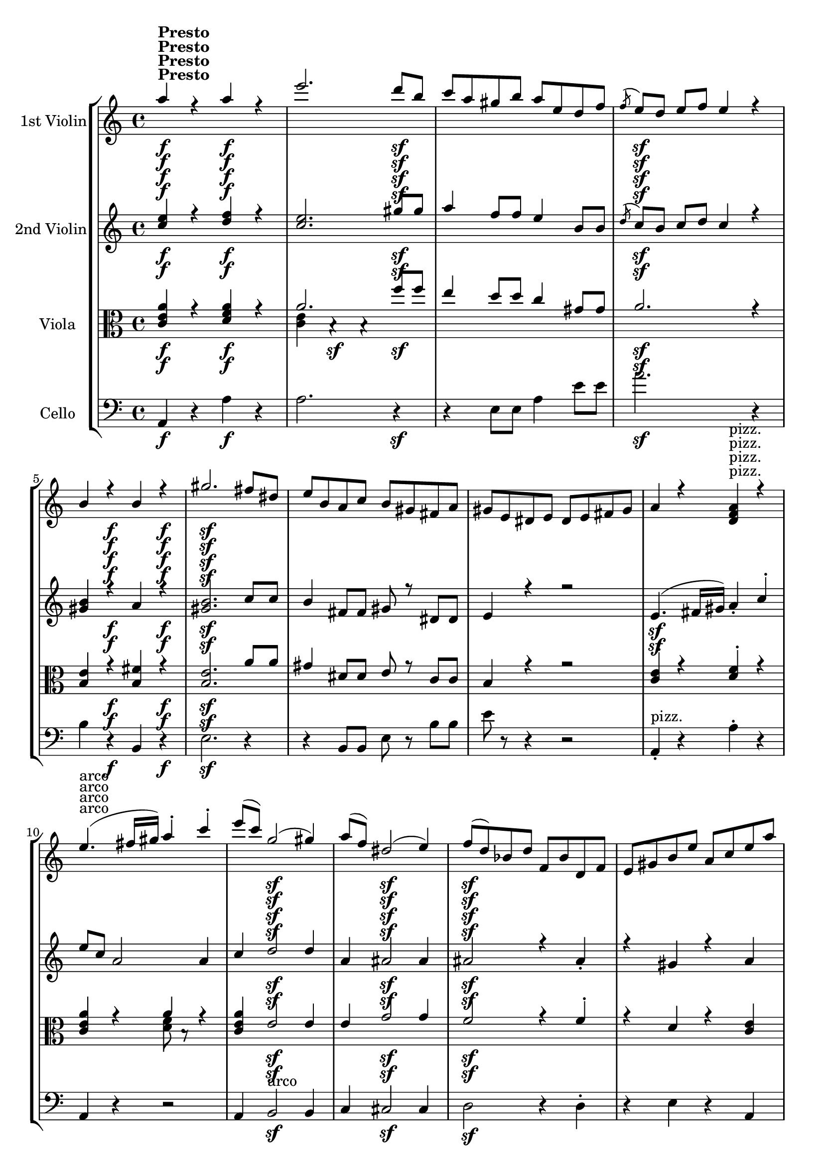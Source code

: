 
\version "2.18.2"
% automatically converted by musicxml2ly from original_musicxml/RS_op41_no1_5.xml

\header {
    encodingsoftware = "Finale for Windows"
    }

\layout {
    \context { \Score
        skipBars = ##t
        autoBeaming = ##f
        }
    }
PartPOneVoiceOne =  \relative a'' {
    \clef "treble" \key c \major \time 4/4 \repeat volta 2 {
        | % 1
        a4 ^\markup{ \bold {Presto} } \f r4 a4 \f r4 | % 2
        e'2. d8 \sf [ b8 ] | % 3
        c8 [ a8 gis8 b8 ] a8 [ e8 d8 f8 ] | % 4
        \acciaccatura { f8 } e8 \sf [ d8 ] e8 [ f8 ] e4 r4 | % 5
        b4 r4 \f b4 r4 \f | % 6
        gis'2. \sf fis8 [ dis8 ] | % 7
        e8 [ b8 a8 c8 ] b8 [ gis8 fis8 a8 ] | % 8
        gis8 [ e8 dis8 e8 ] dis8 [ e8 fis8 gis8 ] | % 9
        a4 r4 <d, f a>4 ^"pizz." r4 \break | \barNumberCheck #10
        e'4. ^"arco" ( fis16 [ gis16 ) ] a4 ^. c4 ^. | % 11
        e8 ( [ c8 ) ] g2 \sf ( gis4 ) | % 12
        a8 ( [ f8 ) ] dis2 \sf ( e4 ) | % 13
        f8 \sf ( [ d8 ) bes8 d8 ] f,8 [ bes8 d,8 f8 ] | % 14
        e8 [ gis8 b8 e8 ] a,8 [ c8 e8 a8 ] | % 15
        g8 [ f8 d8 f8 ] bes,8 [ d8 f,8 bes8 ] | % 16
        e,8 [ gis8 b8 e8 ] a,8 [ c8 e8 a8 ] | % 17
        g8 [ g,,8 g'8 g,8 ] g'8 [ g8 g'8 g,8 ] | % 18
        g''2. f8 \sf [ d8 ] \break | % 19
        e8 [ c8 b8 d8 ] c8 [ g8 b8 g8 ] | \barNumberCheck #20
        a8 [ f8 g8 e8 ] f8 [ c8 e8 c8 ] | % 21
        d2 \f d2 \f | % 22
        <b g'>2 \f <b g'>2 \f | % 23
        c,8 [ e8 d8 f8 ] e8 [ g8 f8 a8 ] | % 24
        g,8 [ b8 a8 c8 ] b8 [ d8 c8 e8 ] | % 25
        c2. f8 [ a8 \sf ] | % 26
        g,8 [ b8 a8 c8 ] b8 [ d8 c8 e8 ] | % 27
        c8 [ e8 d8 f8 ] e8 [ g8 f8 a8 ] \break | % 28
        gis8 [ b8 a8 c8 ] b8 [ d8 c8 \sf e8 ] | % 29
        a,,8 [ c8 b8 d8 ] c8 [ e8 d8 f8 ] | \barNumberCheck #30
        e8 [ gis8 fis8 a8 ] gis8 [ b8 a8 \sf c8 ] | % 31
        f,8 [ a8 \p g8 as8 ] a8 [ c8 bes8 d8 ] | % 32
        c,8 [ e8 d8 f8 ] e8 [ g8 f8 a8 ] | % 33
        a,8 [ a'8 g8 bes8 ] a8 [ c8 bes8 d8 ] | % 34
        c,8 [ e8 d8 f8 ] e8 [ g8 f8 a8 ] | % 35
        R1 \break | % 36
        gis8 \sf ( [ e8 gis8 e8 ] c'8 [ a8 c8 a8 ) ] | % 37
        R1 | % 38
        gis8 ( [ e8 \sf gis8 e8 ] c'8 [ a8 c8 a8 ) ] | % 39
        R1 | \barNumberCheck #40
        cis8 ( [ a8 cis8 a8 ] f'8 [ d8 f8 d8 ) ] | % 41
        R1 | % 42
        cis8 \< ( [ a8 cis8 a8 ] f'8 \! [ d8 f8 d8 ) ] | % 43
        f8 ( [ a8 f8 a8 ] f8 [ a8 f8 a8 ) ] \break | % 44
        f8 ( [ a8 f8 a8 ] f8 [ a8 f8 a8 ) ] | % 45
        f8 ( [ a8 f8 a8 ] f8 [ a8 f8 a8 ] | % 46
        f8 [ a8 f8 a8 ] f8 [ a8 f8 a8 ) ] | % 47
        fis8 _\markup{ \italic {cresc.} } ( [ a8 fis8 a8 ] fis8 [ a8 fis8
        a8 ] | % 48
        fis8 [ a8 fis8 a8 ] fis8 [ a8 fis8 a8 ) ] | % 49
        fis8 ( [ a8 fis8 a8 ] fis8 \< [ a8 fis8 a8 ] | \barNumberCheck
        #50
        fis8 [ a8 fis8 a8 ] fis8 [ a8 fis8 a8 \! ) ] | % 51
        a4 r4 \p a4 _\markup{ \italic {marcato} } r4 \break | % 52
        f'2. ^> e8 [ d8 ] | % 53
        c8 [ b8 a8 g8 ] f8 [ e8 d8 c8 ] | % 54
        b2 b2 | % 55
        e,8 ( [ g8 e8 g8 ] e8 [ g8 e8 g8 ] | % 56
        e8 [ g8 e8 g8 ] e8 [ g8 e8 g8 ) ] | % 57
        e8 ( [ g8 e8 g8 ] e8 [ g8 e8 g8 ] | % 58
        e8 [ g8 e8 g8 ] e8 [ g8 e8 g8 ) ] | % 59
        a4 r4 a4 r4 \break | \barNumberCheck #60
        f'2. ^> e8 [ d8 ] | % 61
        c8 [ b8 _\markup{ \italic {cresc.} } a8 g8 ] f8 [ e8 d8 c8 ] | % 62
        b8 [ c8 d8 e8 ] f8 [ g8 a8 b8 ] | % 63
        c8 [ e8 d8 f8 ] e8 [ g8 f8 a8 ] | % 64
        g,8 [ b8 a8 c8 ] b8 [ d8 c8 e8 ] | % 65
        c,8 [ e8 d8 f8 ] e8 [ g8 f8 a8 ] | % 66
        g,8 [ b8 a8 c8 ] b8 [ d8 c8 e8 ] | % 67
        c''2 c2 \break | % 68
        g2. \sf g4 ^. | % 69
        e4 ^. d4 ^. c4 ^. c4 ^. | \barNumberCheck #70
        b4 ^. a4 _. g2 | % 71
        c,8 [ e8 d8 f8 \ff ] e8 [ g8 f8 a8 ] | % 72
        c,8 [ e8 d8 f8 ] e8 [ g8 f8 a8 ] | % 73
        c,8 [ e8 d8 g8 ] c,8 [ e8 d8 g8 ] | % 74
        c,8 [ e8 d8 g8 ] c,8 [ e8 d8 g8 ] | % 75
        c,8 [ e8 d8 f8 ] e8 [ g8 \< f8 a8 ] | % 76
        gis8 [ b8 a8 c8 ] b8 [ d8 c8 e8 \! ] \break }
    \alternative { {
            | % 77
            fis2. fis4 \sf | % 78
            c'4 \f r4 c4 \f r4 | % 79
            g'4 r4 \f g4 \f r4 | \barNumberCheck #80
            <g,, e' c'>4 \f r4 <gis e' b'>4 r4 \f }
        {
            | % 81
            fis'1 \sf }
        } | % 82
    b1 \sf | % 83
    <dis, b'>1 | % 84
    <b g' e'>4 \sf r4 \sf r2 | % 85
    cis1 | % 86
    fis1 \sf | % 87
    <ais, fis'>1 \sf \sf | % 88
    <b b'>4 r4 r2 | % 89
    R1 | \barNumberCheck #90
    b'4 \p r4 b4 _\markup{ \italic {marcato} } r4 \break | % 91
    fis'2. ^> fis4 ^. | % 92
    d4 ^. cis4 ^. b4 ^. b4 ^. | % 93
    ais4 ^. gis4 ^. fis2 | % 94
    b4 r4 _\markup{ \italic {cresc.} } b4 r4 | % 95
    e2. ^> e4 ^. | % 96
    cis4 ^. b4 ^. a4 ^. a4 ^. | % 97
    gis4 ^. fis4 ^. e2 | % 98
    a4 r4 a4 r4 \break | % 99
    e'2. ^> e4 ^. | \barNumberCheck #100
    c4 ^. b4 ^. a4 ^. a4 ^. | % 101
    f4 ^. e4 \f ^. d4 ^. r4 | % 102
    g,,8 [ bes8 a8 c8 ] bes8 [ d8 c8 e8 ] | % 103
    c'4 r4 _\markup{ \italic {cresc.} } c4 r4 | % 104
    f2. \sf f4 ^. | % 105
    d4 ^. c4 ^. bes4 ^. bes4 ^. | % 106
    e,8 [ g8 f8 a8 ] g8 [ bes8 gis8 b8 ] | % 107
    a4 r4 _\markup{ \italic {cresc.} } a4 r4 \break | % 108
    d2 \p ( ^. d2 \< ) ^. | % 109
    a'2. \! ^> a4 ^. | \barNumberCheck #110
    f4 ^. e4 ^. d4 ^. d4 ^. | % 111
    cis4 ^. b4 ^. a2 | % 112
    d2 ( ^. d2 ) ^. | % 113
    a'2. ^> a4 ^. | % 114
    f4 ^\trill e4 d4 d4 | % 115
    c4 ^\trill bes4 a2 \break | % 116
    g2 ( _. g2 ) _. | % 117
    d'2. d4 ^. | % 118
    bes4 a4 g4 g4 | % 119
    f4 es4 d2 | \barNumberCheck #120
    <d d'>4 r4 \f <d d'>4 r4 | % 121
    <a' a'>2. <a a'>4 | % 122
    <b f'>4 <cis e>4 d4 d4 | % 123
    cis4 b4 a2 | % 124
    <d, d'>4 r4 <d d'>4 r4 | % 125
    <a' a'>2. \sf <a a'>8 [ <a a'>8 ] \break | % 126
    <a f'>8 [ <a f'>8 <cis e>8 <cis e>8 ] d8 [ d8 d8 d8 ] | % 127
    cis8 [ cis8 b8 b8 ] a2 | % 128
    <d, d'>1 ~ ~ | % 129
    <d d'>1 \p ~ ~ | \barNumberCheck #130
    <d d'>1 ~ ~ | % 131
    <d d'>1 ~ ~ | % 132
    <d d'>1 ~ ~ | % 133
    <d d'>1 ~ ~ | % 134
    <d d'>1 ~ ~ \break | % 135
    <d d'>1 | % 136
    g'4 r4 g4 r4 | % 137
    c2. ^> c4 ^. | % 138
    as4 g4 f4 f4 | % 139
    bes4 r4 bes4 r4 | \barNumberCheck #140
    es,4 r4 es4 r4 | % 141
    as2. ^> as4 ^. | % 142
    f4 es4 d4 d4 \break | % 143
    g4 r4 g4 r4 | % 144
    <as, c>2 ^> <as c>2 ^> | % 145
    <b g'>2. g'4 | % 146
    es4 d4 c4 c4 | % 147
    b4 a4 g4 g4 | % 148
    <as c>2 ^> <as c>2 ^> | % 149
    <b g'>2. g'4 | \barNumberCheck #150
    es4 d4 c4 c4 | % 151
    b4 a4 g4 r4 | % 152
    c2 \p ( des2 | % 153
    f2 \sf e2 ) | % 154
    e2 \sf ( f2 \sf | % 155
    as2 g2 \sf ) | % 156
    f,8 \mf [ a8 g8 bes8 ] a8 [ c8 bes8 d8 ] \break | % 157
    c,8 [ e8 d8 f8 ] e8 [ g8 f8 a8 ] | % 158
    f8 [ a8 _\markup{ \italic {cresc.} } g8 bes8 ] a8 [ c8 bes8 d8 ] | % 159
    c,8 [ e8 d8 f8 ] e8 [ g8 f8 a8 ] | \barNumberCheck #160
    f8 [ a8 \f g8 bes8 ] a8 [ c8 bes8 d8 ] | % 161
    cis8 [ e8 d8 f8 ] e8 [ g8 f8 \sf a8 ] | % 162
    d,,8 [ f8 e8 g8 ] f8 [ a8 g8 bes8 ] | % 163
    a8 [ cis8 b8 d8 ] cis8 [ e8 d8 f8 \sf ] | % 164
    bes,8 [ d8 c8 es8 ] d8 [ f8 es8 g8 ] \break | % 165
    f,8 [ a8 g8 bes8 ] a8 [ c8 bes8 d8 ] | % 166
    bes,8 [ d'8 c8 es8 ] d8 [ f8 es8 g8 ] | % 167
    f,8 [ a8 g8 bes8 ] a8 [ c8 bes8 d8 ] | % 168
    R1 | % 169
    cis8 \sf ( [ a8 d8 a8 ] f'8 [ d8 f8 d8 ) ] | \barNumberCheck #170
    R1 | % 171
    cis8 \sf ( [ a8 d8 a8 ] f'8 [ d8 f8 d8 ) ] | % 172
    R1 \break | % 173
    fis8 \sf ( [ d8 fis8 d8 ] bes'8 [ g8 bes8 g8 ) ] | % 174
    R1 | % 175
    fis8 \sf ( [ d8 fis8 d8 ] bes'8 [ g8 bes8 g8 ) ] | % 176
    bes8 \p ( [ d8 bes8 d8 ] bes8 [ d8 bes8 d8 ] | % 177
    bes8 [ d8 bes8 d8 ] bes8 [ d8 bes8 d8 ) ] | % 178
    bes8 ( [ d8 bes8 d8 ] bes8 [ d8 bes8 d8 ] | % 179
    bes8 [ d8 bes8 d8 ] bes8 [ d8 bes8 d8 ) ] | \barNumberCheck #180
    b8 _\markup{ \italic {cresc.} } ( [ d8 b8 d8 ] b8 [ d8 b8 d8 ]
    \break | % 181
    b8 [ d8 b8 d8 ] b8 [ d8 b8 d8 ) ] | % 182
    b8 ( [ d8 b8 d8 ] b8 [ d8 b8 d8 ] | % 183
    b8 [ d8 b8 d8 ] b8 [ d8 b8 d8 ) ] | % 184
    d4 \p r4 d4 r4 | % 185
    bes'2. a8 [ g8 ] | % 186
    f8 [ e8 d8 c8 ] bes8 [ a8 g8 f8 ] | % 187
    e2 e2 | % 188
    a,8 ( [ c8 a8 c8 ] a8 [ c8 a8 c8 ] \break | % 189
    a8 [ c8 a8 c8 ] a8 [ c8 a8 c8 ) ] | \barNumberCheck #190
    a8 ( [ c8 a8 c8 ] a8 [ c8 a8 c8 ] | % 191
    a8 [ c8 a8 c8 ] a8 [ c8 a8 c8 ) ] | % 192
    d4 r4 d4 r4 | % 193
    bes'2. ^> a8 [ g8 ] | % 194
    f8 [ e8 _\markup{ \italic {cresc.} } d8 c8 ] bes8 [ a8 g8 f8 ] | % 195
    e8 [ f8 g8 a8 ] bes8 [ c8 d8 e8 ] | % 196
    f8 [ a8 \ff g8 bes8 ] a8 [ c8 bes8 d8 ] \break | % 197
    c,8 [ e8 d8 f8 ] e8 [ g8 f8 a8 ] | % 198
    f,8 [ a8 g8 bes8 ] a8 [ c8 bes8 d8 ] | % 199
    c,8 [ e8 d8 f8 ] e8 [ g8 f8 a8 ] | \barNumberCheck #200
    f''2 f2 | % 201
    c2. \sf c4 | % 202
    a4 g4 f4 f4 | % 203
    e4 d4 c2 | % 204
    f,8 [ a8 g8 bes8 ] a8 [ c8 bes8 d8 ] \break | % 205
    f,8 [ a8 g8 bes8 ] a8 [ c8 bes8 d8 ] | % 206
    f,8 [ a8 g8 c8 ] f,8 [ a8 g8 c8 ] | % 207
    f,8 [ a8 g8 c8 ] f,8 [ a8 g8 c8 ] | % 208
    f,8 [ a8 g8 bes8 ] a8 [ c8 bes8 d8 ] | % 209
    cis8 [ e8 \< d8 f8 g8 f8 a8 ] s8 \! | \barNumberCheck #210
    <a, a'>4 r4 <a a'>4 r4 | % 211
    e''2. \sf e4 | % 212
    c4 b4 a4 a4 | % 213
    gis4 fis4 e2 | % 214
    <a, a'>4 r4 <a a'>4 r4 \break | % 215
    e''2. \sf e8 [ e8 ] | % 216
    c8 [ c8 b8 b8 ] a8 [ a8 a8 a8 ] | % 217
    gis8 [ gis8 fis8 fis8 ] e4 r4 | % 218
    <e, c' a'>4 \f r4 _\markup{ \italic {sempre} } <f d' a'>4 r4 | % 219
    <a e''>2. \sf d'8 [ b8 ] | \barNumberCheck #220
    c8 [ a8 gis8 b8 ] a8 [ e8 d8 f8 ] | % 221
    \grace { f8 ( } e8 ) [ d8 \sf ] e8 [ f8 ] e2 | % 222
    b4 \f r4 b4 r4 \f | % 223
    gis'2. \sf fis8 [ dis8 ] | % 224
    e8 [ b8 a8 c8 ] b8 [ gis8 fis8 a8 ] \break | % 225
    gis8 e8 ( [ dis8 e8 ] dis8 [ e8 fis8 gis8 ) ] | % 226
    a4 r4 <d, f a>4 ^"pizz." r4 | % 227
    e'4. ^"arco" ( fis16 [ gis16 ) ] a4 ^. c4 ^. | % 228
    e8 ( [ c8 ) ] g2 \sf ( gis4 ) | % 229
    a8 ( [ f8 ) ] dis2 \sf ( e4 ) | \barNumberCheck #230
    f8 ( [ d8 ) bes8 d8 ] f,8 [ bes8 d,8 f8 ] | % 231
    e8 [ gis8 b8 e8 ] a,8 [ c8 e8 a8 ] | % 232
    g8 ( [ f8 ) d8 f8 ] bes,8 [ d8 f,8 bes8 ] | % 233
    e,8 [ gis8 b8 e8 ] a,8 [ c8 e8 a8 ] \break | % 234
    g8 g,,8 ( [ g'8 g,8 ) ] g'8 g8 ( [ g'8 g,8 ) ] | % 235
    g''2. f8 \sf [ d8 ] | % 236
    e8 [ c8 b8 d8 ] c8 [ g8 b8 g8 ] | % 237
    a8 [ f8 g8 e8 ] f8 [ c8 e8 c8 ] | % 238
    d2 d2 | % 239
    g,2 g2 | \barNumberCheck #240
    <d' e>2 <d e>2 | % 241
    c2 f,2 \f | % 242
    d'2 g,2 | % 243
    e'2 \f a,2 | % 244
    f'2 \f bes,2 | % 245
    <c e>2 \f \f <gis b e>2 \break | % 246
    <a a'>2 \f <a a'>2 \ff | % 247
    e''2. \sf e4 | % 248
    c4 b4 a4 a4 | % 249
    gis4 fis4 e2 | \barNumberCheck #250
    <a, a'>2 <a a'>2 | % 251
    e''2. \sf e4 | % 252
    c4 b4 a4 a4 | % 253
    gis4 fis4 e2 \break | % 254
    <a, a'>4 r4 <e' e'>4 r4 | % 255
    <c a'>4 r4 <b e>4 r4 | % 256
    <c a'>4 r4 <e e'>4 r4 | % 257
    <c a'>4 r4 <gis b e>4 r4 \bar "||"
    \key a \major \time 2/2 | % 258
    <a a'>1 ^"Moderato" ~ ~ | % 259
    <a a'>1 ~ ~ | \barNumberCheck #260
    <a a'>1 ~ ~ | % 261
    <a a'>1 ~ ~ | % 262
    <a a'>1 ~ ^\fermata ~ \break | % 263
    a1 ~ | % 264
    a1 ~ | % 265
    a1 ~ | % 266
    a1 ~ | % 267
    <a fis'>4 d4 <cis a'>2 ^\fermata ~ \bar "||"
    a'1 ( | % 269
    e'1 | \barNumberCheck #270
    fis,1 | % 271
    cis'1 ) | % 272
    d,1 ( | % 273
    a'1 | % 274
    b,1 | % 275
    d1 ) | % 276
    cis1 ( | % 277
    e1 | % 278
    a,1 | % 279
    cis1 \break | \barNumberCheck #280
    fis,1 | % 281
    a1 ) | % 282
    b,1 ~ | % 283
    b2 ( a'2 \sf | % 284
    b,1 ~ | % 285
    b2 \p a'2 \sf | % 286
    b,1 \p ) ~ | % 287
    b1 ~ | % 288
    b1 ~ | % 289
    \afterGrace { b1 } { d8 [ a'8 ] } \bar "||"
    f'8 ^"Tempo I." ( [ a8 \pp fis8 a8 ] fis8 [ a8 fis8 a8 ] | % 291
    f8 [ a8 fis8 a8 ] fis8 [ a8 fis8 a8 ) ] | % 292
    f8 _\markup{ \italic {cresc.} } ( [ a8 fis8 a8 ] fis8 [ a8 fis8 a8 ]
    | % 293
    f8 [ a8 fis8 a8 ] fis8 [ a8 fis8 a8 ) ] \break | % 294
    fis8 ( [ a8 fis8 \< a8 ] fis8 [ a8 fis8 a8 ] | % 295
    fis8 [ a8 fis8 a8 ] fis8 [ a8 fis8 a8 \! ] | % 296
    fis8 [ a8 fis8 a8 ) ] fis2 | % 297
    gis2 \< a2 | % 298
    a2 \! \f cis,2 ~ | % 299
    cis2 fis2 ~ | \barNumberCheck #300
    fis2 b,2 ( ~ \break | % 301
    b2 e2 ) | % 302
    <cis, a'>4 \ff r4 <cis a'>4 r4 | % 303
    e'2. \sf e8 [ e8 ] | % 304
    cis8 [ cis8 b8 b8 ] a8 [ a8 a8 a8 ] | % 305
    gis8 [ gis8 fis8 fis8 ] e8 [ e8 e8 e8 ] | % 306
    a4 r4 a4 r4 | % 307
    <dis, b'>4 r4 <dis b'>4 r4 \< | % 308
    <gis e'>4 r4 <gis e'>4 r4 | % 309
    <a g'>4 r4 <a g'>4 r4 \! \break | \barNumberCheck #310
    \grace { d,8 ( [ a'8 ] } fis'1 ) ~ | % 311
    fis2. ~ fis8 [ fis8 ] | % 312
    gis1 ^\trill | % 313
    gis1 \sf | % 314
    a2 <a, a'>2 ~ ~ | % 315
    <a a'>2 <a a'>2 ~ ~ | % 316
    <a a'>2 <a a'>2 ~ ~ \break | % 317
    <a a'>2 <b gis'>2 | % 318
    <a a'>4 r4 <e' b'>4 r4 | % 319
    <e cis'>4 r4 <e e'>4 r4 | \barNumberCheck #320
    <e cis'>4 r4 <e b'>4 r4 | % 321
    <e cis'>4 r4 <e e'>4 r4 | % 322
    <e cis'>4 r4 r2 | % 323
    e'4 \f r4 r2 | % 324
    a4 r4 \f r2 \bar "|."
    }

PartPOneVoiceThree =  \relative c' {
    \clef "treble" \key c \major \time 4/4 \repeat volta 2 {
        | % 1
        s2 ^\markup{ \bold {Presto} } \f s4*5 \f s4*5 \sf | % 4
        s4*5 \sf s2 \f s4 \f | % 6
        s2*7 \sf s2 ^"pizz." \break | \barNumberCheck #10
        s4*5 ^"arco" s1 \sf s2. \sf | % 13
        s4*23 \sf s4 \sf \break s1*2 | % 21
        s2 \f s2 \f | % 22
        s2 \f s8*27 \f s8*17 \sf \break s2. s1*2 \sf s4. \sf s8*39 \p
        \break | % 36
        s8*17 \sf s8*31 \sf s2 \< s1. \! \break s1*3 | % 47
        s2*5 _\markup{ \italic {cresc.} } s8*11 \< s4. \! s4 \p s2
        _\markup{ \italic {marcato} } \break s1*8 \break s8*9 s8*55
        _\markup{ \italic {cresc.} } \break | % 68
        s8*27 \sf s4*17 \ff s4*5 \< s8 \! \break }
    \alternative { {
            s2. s4 \sf | % 78
            s2 \f s2. \f s4 \f s2 \f | \barNumberCheck #80
            s2. \f s4 \f }
        {
            | % 81
            s1 \sf }
        } | % 82
    s1*2 \sf s4 \sf s4*7 \sf s1 \sf | % 87
    s1*3 \sf \sf | \barNumberCheck #90
    s2 \p s2 _\markup{ \italic {marcato} } \break s4*13 s4*19 _\markup{
        \italic {cresc.} } \break s4*9 s1*2 \f s2. _\markup{ \italic
        {cresc.} } | % 104
    s4*13 \sf s2. _\markup{ \italic {cresc.} } \break | % 108
    s2 \p s2 \< s1*7 \! \break s4*17 s4*19 \f | % 125
    s1 \sf \break s1*3 s1*6 \p \break s1*8 \break s1*9 | % 152
    s1 \p s1 \sf s2 \sf s1 \sf s2 \sf | % 156
    s1 \mf \break s8*9 s1*2 _\markup{ \italic {cresc.} } s8*13 \f s8*17
    \sf s8*9 \sf \break s1*4 | % 169
    s1*2 \sf | % 171
    s1*2 \sf \break | % 173
    s1*2 \sf | % 175
    s1 \sf | % 176
    s1*4 \p | \barNumberCheck #180
    s1 _\markup{ \italic {cresc.} } \break s1*3 | % 184
    s1*5 \p \break s8*41 s1*2 _\markup{ \italic {cresc.} } s8*7 \ff
    \break s1*4 | % 201
    s1*4 \sf \break s8*33 s2. \< s8*9 \! | % 211
    s1*4 \sf \break | % 215
    s1*3 \sf s4 \f s2. _\markup{ \italic {sempre} } | % 219
    s8*17 \sf s8*7 \sf | % 222
    s2. \f s4 \f | % 223
    s1*2 \sf \break s1. s2 ^"pizz." | % 227
    s4*5 ^"arco" s1 \sf s4*19 \sf \break s4*7 s4*23 \sf s1. \f s1 \f s1
    \f | % 245
    s1 \f \f \break s2 \f s2 \ff | % 247
    s1*4 \sf | % 251
    s1*3 \sf \break s1*4 \bar "||"
    \key a \major \time 2/2 | % 258
    s1*5 ^"Moderato" \break s1*5 \bar "||"
    s1*12 \break s2*7 s1. \sf s2 \p s2 \sf | % 286
    s1*4 \p \bar "||"
    s8 ^"Tempo I." s8*15 \pp | % 292
    s1*2 _\markup{ \italic {cresc.} } \break s4 s8*13 \< s8*9 \! s1 \< | % 298
    s1*3 \! \f \break s1 | % 302
    s1 \ff | % 303
    s4*19 \sf s1*2 \< s4 \! \break s8*17 s8*39 \sf \break s1*6 | % 323
    s4*5 \f s2. \f \bar "|."
    }

PartPOneVoiceTwo =  \relative a' {
    \clef "treble" \key c \major \time 4/4 \repeat volta 2 {
        | % 1
        s2 ^\markup{ \bold {Presto} } \f s4*5 \f s4*5 \sf | % 4
        s4*5 \sf s2 \f s4 \f | % 6
        s2*7 \sf s2 ^"pizz." \break | \barNumberCheck #10
        s4*5 ^"arco" s1 \sf s2. \sf | % 13
        s4*23 \sf s4 \sf \break s1*2 | % 21
        s2 \f s2 \f | % 22
        s2 \f s8*27 \f s8*17 \sf \break s2. s1*2 \sf s4. \sf s8*39 \p
        \break | % 36
        s8*17 \sf s8*31 \sf s2 \< s1. \! \break s1*3 | % 47
        s2*5 _\markup{ \italic {cresc.} } s8*11 \< s4. \! s4 \p s2
        _\markup{ \italic {marcato} } \break s1*8 \break s8*9 s8*55
        _\markup{ \italic {cresc.} } \break | % 68
        s8*27 \sf s4*17 \ff s4*5 \< s8 \! \break }
    \alternative { {
            s2. s4 \sf | % 78
            s2 \f s2. \f s4 \f s2 \f | \barNumberCheck #80
            s2. \f s4 \f }
        {
            | % 81
            s1 \sf }
        } | % 82
    s1*2 \sf s4 \sf s4*7 \sf s1 \sf | % 87
    s1*3 \sf \sf | \barNumberCheck #90
    s2 \p s2 _\markup{ \italic {marcato} } \break s4*13 s4*19 _\markup{
        \italic {cresc.} } \break s4*9 s1*2 \f s2. _\markup{ \italic
        {cresc.} } | % 104
    s4*13 \sf s2. _\markup{ \italic {cresc.} } \break | % 108
    s2 \p s2 \< s1*7 \! \break s4*17 s4*19 \f | % 125
    s1 \sf \break s1*3 s1*6 \p \break s1*8 \break s1*9 | % 152
    s1 \p s1 \sf s2 \sf s1 \sf s2 \sf | % 156
    s1 \mf \break s8*9 s1*2 _\markup{ \italic {cresc.} } s8*13 \f s8*17
    \sf s8*9 \sf \break s1*4 | % 169
    s1*2 \sf | % 171
    s1*2 \sf \break | % 173
    s1*2 \sf | % 175
    s1 \sf | % 176
    s1*4 \p | \barNumberCheck #180
    s1 _\markup{ \italic {cresc.} } \break s1*3 | % 184
    s1*5 \p \break s8*41 s1*2 _\markup{ \italic {cresc.} } s8*7 \ff
    \break s1*4 | % 201
    s1*4 \sf \break s8*33 s2. \< s8*9 \! | % 211
    s1*4 \sf \break | % 215
    s1*3 \sf s4 \f s2. _\markup{ \italic {sempre} } | % 219
    s8*17 \sf s8*7 \sf | % 222
    s2. \f s4 \f | % 223
    s1*2 \sf \break s1. s2 ^"pizz." | % 227
    s4*5 ^"arco" s1 \sf s4*19 \sf \break s4*7 s4*23 \sf s1. \f s1 \f s1
    \f | % 245
    s1 \f \f \break s2 \f s2 \ff | % 247
    s1*4 \sf | % 251
    s1*3 \sf \break s1*4 \bar "||"
    \key a \major \time 2/2 | % 258
    s1*5 ^"Moderato" \break s1*5 \bar "||"
    s1*12 \break s2*7 s1. \sf s2 \p s2 \sf | % 286
    s1*4 \p \bar "||"
    s8 ^"Tempo I." s8*15 \pp | % 292
    s1*2 _\markup{ \italic {cresc.} } \break s4 | % 294
    a1 \< ~ s8*5 | % 295
    a1 \! ~ | % 296
    a2 s8*5 \< | % 298
    s1*3 \! \f \break s1 | % 302
    s1 \ff | % 303
    s4*19 \sf s1*2 \< s4 \! \break s8*17 s8*39 \sf \break s1*6 | % 323
    s4*5 \f s2. \f \bar "|."
    }

PartPOneVoiceFour =  \relative g {
    \clef "treble" \key c \major \time 4/4 \repeat volta 2 {
        | % 1
        s2 ^\markup{ \bold {Presto} } \f s4*5 \f s4*5 \sf | % 4
        s4*5 \sf s2 \f s4 \f | % 6
        s2*7 \sf s2 ^"pizz." \break | \barNumberCheck #10
        s4*5 ^"arco" s1 \sf s2. \sf | % 13
        s4*23 \sf s4 \sf \break s1*2 | % 21
        s2 \f s2 \f | % 22
        s2 \f s8*27 \f s8*17 \sf \break s2. s1*2 \sf s4. \sf s8*39 \p
        \break | % 36
        s8*17 \sf s8*31 \sf s2 \< s1. \! \break s1*3 | % 47
        s2*5 _\markup{ \italic {cresc.} } s8*11 \< s4. \! s4 \p s2
        _\markup{ \italic {marcato} } \break s1*8 \break s8*9 s8*55
        _\markup{ \italic {cresc.} } \break | % 68
        s8*27 \sf s4*17 \ff s4*5 \< s8 \! \break }
    \alternative { {
            s2. s4 \sf | % 78
            s2 \f s2. \f s4 \f s2 \f | \barNumberCheck #80
            s2. \f s4 \f }
        {
            | % 81
            s1 \sf }
        } | % 82
    s1*2 \sf s4 \sf s4*7 \sf s1 \sf | % 87
    s1*3 \sf \sf | \barNumberCheck #90
    s2 \p s2 _\markup{ \italic {marcato} } \break s4*13 s4*19 _\markup{
        \italic {cresc.} } \break s4*9 s1*2 \f s2. _\markup{ \italic
        {cresc.} } | % 104
    s4*13 \sf s2. _\markup{ \italic {cresc.} } \break | % 108
    s2 \p s2 \< s1*7 \! \break s4*17 s4*19 \f | % 125
    s1 \sf \break s1*3 s1*6 \p \break s1*8 \break s1*2 | % 145
    <g d'>4 c4 \rest c4 \rest s4*13 | % 149
    <g d'>4 c4 \rest c4 \rest s4*9 | % 152
    s1 \p s1 \sf s2 \sf s1 \sf s2 \sf | % 156
    s1 \mf \break s8*9 s1*2 _\markup{ \italic {cresc.} } s8*13 \f s8*17
    \sf s8*9 \sf \break s1*4 | % 169
    s1*2 \sf | % 171
    s1*2 \sf \break | % 173
    s1*2 \sf | % 175
    s1 \sf | % 176
    s1*4 \p | \barNumberCheck #180
    s1 _\markup{ \italic {cresc.} } \break s1*3 | % 184
    s1*5 \p \break s8*41 s1*2 _\markup{ \italic {cresc.} } s8*7 \ff
    \break s1*4 | % 201
    s1*4 \sf \break s8*33 s2. \< s8*9 \! | % 211
    s1*4 \sf \break | % 215
    s1*3 \sf s4 \f s2. _\markup{ \italic {sempre} } | % 219
    s8*17 \sf s8*7 \sf | % 222
    s2. \f s4 \f | % 223
    s1*2 \sf \break s1. s2 ^"pizz." | % 227
    s4*5 ^"arco" s1 \sf s4*19 \sf \break s4*7 s4*23 \sf s1. \f s1 \f s1
    \f | % 245
    s1 \f \f \break s2 \f s2 \ff | % 247
    s1*4 \sf | % 251
    s1*3 \sf \break s1*4 \bar "||"
    \key a \major \time 2/2 | % 258
    s1*5 ^"Moderato" \break | % 263
    a''2 ( a4 cis4 | % 264
    b4 d4 cis8 [ e8 fis8 d8 ] | % 265
    cis8 [ e8 d8 b8 ] a4 e4 | % 266
    fis4 gis4 a4 e4 s1 \bar "||"
    s1*12 \break s2*7 s1. \sf s2 \p s2 \sf | % 286
    s1*4 \p \bar "||"
    s8 ^"Tempo I." s8*15 \pp | % 292
    s1*2 _\markup{ \italic {cresc.} } \break s4 s8*13 \< s8*9 \! s1 \< | % 298
    s1*3 \! \f \break s1 | % 302
    s1 \ff | % 303
    s4*19 \sf s1*2 \< s4 \! \break s8*17 s8*39 \sf \break s1*6 | % 323
    s4*5 \f s2. \f \bar "|."
    }

PartPTwoVoiceOne =  \relative c'' {
    \clef "treble" \key c \major \time 4/4 \repeat volta 2 {
        | % 1
        <c e>4 \f r4 <d f>4 \f r4 | % 2
        <c e>2. gis'8 \sf [ gis8 ] | % 3
        a4 f8 [ f8 ] e4 b8 [ b8 ] | % 4
        \acciaccatura { d8 } c8 \sf [ b8 ] c8 [ d8 ] c4 r4 | % 5
        <gis b>4 r4 \f a4 r4 \f | % 6
        <gis b>2. \sf c8 [ c8 ] | % 7
        b4 fis8 [ fis8 ] gis8 r8 dis8 [ dis8 ] | % 8
        e4 r4 r2 | % 9
        e4. \sf ( fis16 [ gis16 ) ] a4 _. c4 ^. \break | \barNumberCheck
        #10
        e8 [ c8 ] a2 a4 | % 11
        c4 d2 \sf d4 | % 12
        a4 ais2 \sf ais4 | % 13
        ais2 \sf r4 ais4 _. | % 14
        r4 gis4 r4 a4 | % 15
        ais2 \sf r4 ais4 | % 16
        r4 gis4 r4 a4 | % 17
        <g d'>4 r4 <g e'>4 \< r4 \! | % 18
        <g d'>2. g8 [ g8 ] \break | % 19
        g8 r8 b8 [ b8 ] c8 r8 c8 [ c8 ] | \barNumberCheck #20
        c4 c4 c4 c4 | % 21
        c2 \f c2 \f | % 22
        <g d'>2 \f <g d'>2 \f | % 23
        c,2. f8 [ a8 ] | % 24
        g,8 [ b8 a8 c8 ] b8 [ d8 c8 e8 ] | % 25
        c2. f8 [ a8 \sf ] | % 26
        g,8 [ b8 a8 c8 ] b8 [ d8 c8 e8 ] | % 27
        c8 [ e8 d8 f8 ] e8 [ g8 f8 a8 ] \break | % 28
        gis8 [ b8 a8 c8 ] b8 [ d8 c8 \sf e8 ] | % 29
        a,,2. d8 [ f8 ] | \barNumberCheck #30
        e8 [ gis8 fis8 a8 ] gis8 [ b8 a8 \sf c8 ] | % 31
        f,1 | % 32
        c1 \p | % 33
        f1 | % 34
        c1 | % 35
        R1 \break | % 36
        d8 \sf ( [ e8 d8 e8 ] c8 [ e8 c8 e8 ) ] | % 37
        R1 | % 38
        d8 ( [ e8 \sf d8 e8 ] c8 [ e8 c8 e8 ) ] | % 39
        R1 | \barNumberCheck #40
        g8 \sf ( [ a8 \sf g8 a8 ] f8 [ a8 f8 a8 ) ] | % 41
        R1 | % 42
        g8 \sf ( [ a8 \sf g8 a8 ] f8 [ a8 f8 a8 ) ] | % 43
        d8 ( [ f8 d8 f8 ] d8 [ f8 d8 f8 ) ] \break | % 44
        d8 ( [ f8 d8 f8 ] d8 [ f8 d8 f8 ) ] | % 45
        d8 ( [ f8 d8 f8 ] d8 [ f8 d8 f8 ] | % 46
        d8 [ f8 d8 f8 ] d8 [ f8 d8 f8 ) ] | % 47
        dis8 _\markup{ \italic {cresc.} } ( [ fis8 dis8 fis8 ] dis8 [
        fis8 dis8 fis8 ] | % 48
        dis8 [ fis8 dis8 fis8 ] dis8 [ fis8 dis8 fis8 ) ] | % 49
        dis8 ( [ fis8 dis8 fis8 ] dis8 [ fis8 \< dis8 fis8 ] |
        \barNumberCheck #50
        dis8 [ fis8 dis8 fis8 ] dis8 [ fis8 dis8 \! fis8 ) ] | % 51
        f,8 \pp ( [ a8 f8 a8 ] f8 [ a8 f8 a8 ) ] \break | % 52
        f8 ( [ a8 f8 a8 ] f8 [ a8 f8 a8 ) ] | % 53
        f8 ( [ a8 f8 a8 ] f8 [ a8 f8 a8 ] | % 54
        f8 [ a8 f8 a8 ] f8 [ a8 f8 a8 ) ] | % 55
        b4 _\markup{ \italic {marcato} } r4 b4 r4 | % 56
        g'2. ^> fis8 [ e8 ] | % 57
        d8 [ c8 b8 a8 ] g8 [ fis8 e8 d8 ] | % 58
        c2 c2 | % 59
        e8 ( [ f8 e8 f8 ] e8 [ f8 e8 f8 ) ] \break | \barNumberCheck #60
        d8 ( [ f8 d8 f8 ] c8 [ f8 c8 f8 ) ] | % 61
        d8 [ f8 _\markup{ \italic {cresc.} } d8 f8 ] d8 [ f8 d8 f8 ] | % 62
        g,1 | % 63
        c'2 c2 \ff \ff _\markup{ \italic {marcatissimo} } ^\markup{
            \italic {marcatissimo} } | % 64
        a2. g4 \sf _. | % 65
        e4 _. d4 _. c4 _. c4 _. | % 66
        b4 _. a4 _. g2 | % 67
        c'8 [ e8 d8 f8 ] e8 [ g8 f8 a8 ] \break | % 68
        g,8 [ b8 a8 c8 ] b8 [ d8 c8 e8 ] | % 69
        c,8 [ e8 d8 f8 ] e8 [ g8 f8 a8 ] | \barNumberCheck #70
        g,8 [ <ais b>8 a8 c8 ] b8 [ d8 c8 e8 ] | % 71
        c2 ( b2 ) | % 72
        c2 ( b2 ) | % 73
        c4 ( b4 ) c4 ( b4 ) | % 74
        c4 ( b4 ) c4 ( b4 ) | % 75
        c8 [ e8 d8 f8 ] e8 [ g8 f8 a8 ] | % 76
        gis8 [ b8 a8 c8 ] b8 [ d8 c8 e8 ] \break }
    \alternative { {
            | % 77
            e2. d8 \sf [ c8 ] | % 78
            <c g'>4 \f r4 <c g'>4 \f r4 | % 79
            <d, b' g'>4 r4 \f <d b' g'>4 \f r4 | \barNumberCheck #80
            <e c' g'>4 \f r4 <e b' gis'>4 r4 }
        {
            | % 81
            r2 fis'2 ~ }
        } | % 82
    fis2 \sf g2 ~ | % 83
    g2 fis2 | % 84
    <e, b' e>4 r4 r2 | % 85
    r2 cis'2 ~ | % 86
    cis2 \sf d2 ~ | % 87
    d2 cis2 | % 88
    b4 r4 \sf \mf ^\markup{ \italic {marcato} } b4 r4 | % 89
    fis'2. ^> fis4 \p ^. | \barNumberCheck #90
    d4 ^. cis4 ^. b4 ^. b4 ^. \break | % 91
    ais4 gis4 fis2 | % 92
    b4 ^. r4 b4 ^. r4 | % 93
    fis'2. ^> fis4 ^. | % 94
    d4 ^. cis4 ^. b4 ^. b4 ^. | % 95
    gis4 _. fis4 _. e2 | % 96
    a8 [ c8 b8 d8 _\markup{ \italic {cresc.} } ] c8 [ e8 d8 f8 ] | % 97
    e,8 [ gis8 fis8 a8 ] gis8 [ b8 a8 c8 ] | % 98
    a8 [ c8 b8 d8 ] c8 [ e8 d8 f8 ] \break | % 99
    e,8 [ gis8 fis8 a8 ] gis8 [ b8 a8 c8 ] | \barNumberCheck #100
    a8 [ c8 b8 d8 ] c8 [ e8 d8 f8 ] | % 101
    d,8 [ f8 e8 g8 ] f8 [ a8 g8 bes8 ] | % 102
    g4 r4 _\markup{ \italic {cresc.} } g4 r4 | % 103
    c2. c4 | % 104
    a4 _. g4 _. f4 _. f4 _. | % 105
    bes,8 [ d8 c8 e8 ] d8 [ f8 e8 g8 ] | % 106
    e4 r4 e4 r4 | % 107
    a2. a4 \sf \break | % 108
    f8 \p [ f8 e8 e8 ] d8 [ d8 f8 f8 ] | % 109
    a8 [ a8 e8 e8 ] cis8 [ cis8 e8 e8 ] | \barNumberCheck #110
    a8 [ a8 f8 f8 ] d8 [ d8 f8 f8 ] | % 111
    a8 [ a8 e8 e8 ] cis8 [ cis8 e8 e8 ] | % 112
    <f a>8 _. [ <f a>8 _. <f a>8 _. <f a>8 _. ] <f a>8 _. [ <f a>8 _. <f
        a>8 _. <f a>8 _. ] | % 113
    <e a>8 [ <e a>8 <e a>8 <e a>8 ] <e a>8 [ <e a>8 <e a>8 <e a>8 ] | % 114
    <d f>8 [ <d f>8 <d f>8 <d f>8 ] <d f>8 [ <d f>8 <d f>8 <d f>8 ] | % 115
    <c f>8 [ <c f>8 <c f>8 <c f>8 ] <c f>8 [ <c f>8 <c f>8 <c f>8 ]
    \break | % 116
    <ais d>8 [ <ais d>8 <ais d>8 <ais d>8 ] <ais d>8 [ <ais d>8 <ais d>8
    <ais d>8 ] | % 117
    <a d>8 [ <a d>8 <a d>8 <a d>8 ] <a d>8 [ <a d>8 <a d>8 <a d>8 ] | % 118
    bes8 [ bes8 bes8 bes8 ] bes8 [ bes8 bes8 bes8 ] | % 119
    bes8 [ bes8 bes8 bes8 ] bes8 [ bes8 bes8 bes8 ] | \barNumberCheck
    #120
    gis'4 r4 \f gis4 r4 | % 121
    a2. a4 \sf \sf | % 122
    a4 g4 f4 f4 | % 123
    e4 <d gis>4 <cis a'>2 | % 124
    <d gis>4 r4 <d gis>4 r4 | % 125
    <cis a'>2. \sf <cis' e>8 [ <cis e>8 ] \break | % 126
    d8 [ d8 g,8 g8 ] <f a>8 [ <f a>8 <f b>8 <f b>8 ] | % 127
    <e a>8 [ <e a>8 gis8 gis8 ] a2 | % 128
    d4 r4 \p d4 r4 | % 129
    g2. ^> g4 ^. | \barNumberCheck #130
    es4 d4 c4 c4 | % 131
    f4 r4 f4 r4 | % 132
    bes,4 r4 bes4 r4 | % 133
    es2. ^> es4 ^. | % 134
    c4 bes4 a4 a4 \break | % 135
    d4 r4 d4 r4 | % 136
    g,8 [ b8 a8 c8 ] b8 [ d8 c8 es8 ] | % 137
    as,8 [ c8 bes8 d8 ] c8 [ es8 d8 f8 ] | % 138
    f,8 [ as8 g8 bes8 ] as8 [ c8 bes8 d8 ] | % 139
    g,8 [ bes8 as8 c8 ] bes8 [ d8 c8 es8 ] | \barNumberCheck #140
    es,8 [ g8 f8 as8 ] g8 [ bes8 as8 c8 ] | % 141
    f,8 [ as8 g8 bes8 ] as8 [ c8 bes8 d8 ] | % 142
    d,8 [ f8 es8 g8 ] f8 [ as8 fis8 a8 ] \break | % 143
    g8 [ b8 a8 c8 ] b8 [ d8 c8 es8 ] | % 144
    as,2 _> as2 _> | % 145
    g2. \sf g4 \sf | % 146
    g4 g4 g4 a4 | % 147
    g4 fis4 g4 g4 | % 148
    es2 _> es2 _> | % 149
    <g, d'>2. \sf <g g'>4 | \barNumberCheck #150
    <g g'>4 <g g'>4 <g g'>4 <g a'>4 | % 151
    <g g'>4 fis'4 g4 r4 | % 152
    g2 \p ( as2 | % 153
    c2 \sf bes2 ) | % 154
    bes2 \sf ( c2 \sf | % 155
    e2 des2 \sf ) | % 156
    f,2. bes8 \mf \mf [ d8 ] \break | % 157
    c,8 [ e8 d8 f8 ] e8 [ g8 f8 a8 ] | % 158
    f8 [ a8 g,8 bes8 ] a8 [ c8 bes8 \sf d8 ] | % 159
    c8 [ e8 d8 f8 ] e8 [ g8 f8 a8 ] | \barNumberCheck #160
    f8 [ a8 \f g,8 bes8 ] a8 [ c8 bes8 d8 ] | % 161
    cis8 [ e8 d8 f8 ] e8 [ g8 f8 \sf a8 ] | % 162
    d,8 [ f8 e8 g8 ] f8 [ a8 g8 bes8 ] | % 163
    a8 [ cis8 b8 d8 ] cis8 [ e8 d8 f8 \sf ] | % 164
    bes,1 \p \break | % 165
    f1 \p | % 166
    bes1 \< | % 167
    f1 \< | % 168
    R1 | % 169
    g8 \! \! \sf ( [ a8 g8 a8 ] f8 [ a8 f8 a8 ) ] | \barNumberCheck #170
    R1 | % 171
    g8 \sf ( [ a8 g8 a8 ] f8 [ a8 f8 a8 ) ] | % 172
    R1 \break | % 173
    c8 \sf ( [ d8 c8 d8 ] ais8 [ d8 ais8 d8 ) ] | % 174
    R1 | % 175
    c8 ( [ d8 \sf c8 d8 ] bes8 [ d8 bes8 d8 ) ] | % 176
    g8 \p [ bes8 g8 bes8 ] g8 [ bes8 g8 bes8 ] | % 177
    g8 [ bes8 g8 bes8 ] g8 [ bes8 g8 bes8 ] | % 178
    g8 [ bes8 g8 bes8 ] g8 [ bes8 g8 bes8 ] | % 179
    g8 [ bes8 g8 bes8 ] g8 [ bes8 g8 bes8 ] | \barNumberCheck #180
    gis8 _\markup{ \italic {cresc.} } ( [ b8 gis8 b8 ] gis8 [ b8 gis8 b8
    ] \break | % 181
    gis8 [ b8 gis8 b8 ] gis8 [ b8 gis8 b8 ) ] | % 182
    gis8 ( [ b8 gis8 b8 ] gis8 [ b8 gis8 b8 ] | % 183
    gis8 [ b8 gis8 b8 ] gis8 [ b8 gis8 b8 ) ] | % 184
    bes,8 \pp ( [ d8 bes8 d8 ] bes8 [ d8 bes8 d8 ] | % 185
    bes8 [ d8 bes8 d8 ] bes8 [ d8 bes8 d8 ) ] | % 186
    bes8 ( [ d8 bes8 d8 ] bes8 [ d8 bes8 d8 ] | % 187
    bes8 [ d8 bes8 d8 ] bes8 [ d8 bes8 d8 ) ] | % 188
    e4 r4 e4 r4 \break | % 189
    c'2. ^> b8 [ a8 ] | \barNumberCheck #190
    g8 [ f8 e8 d8 ] c8 [ b8 a8 g8 ] | % 191
    f2 f2 | % 192
    a8 ( [ bes8 a8 bes8 ] a8 [ bes8 a8 bes8 ] | % 193
    g8 [ bes8 g8 bes8 ] f8 [ bes8 f8 bes8 ) ] | % 194
    g8 ( [ bes8 _\markup{ \italic {cresc.} } g8 bes8 ] g8 [ bes8 g8 bes8
    ] | % 195
    g8 [ bes8 g8 bes8 ] g8 [ bes8 g8 bes8 ) ] | % 196
    f'2 f2 \ff \break | % 197
    c2. c4 | % 198
    a4 g4 f4 f4 | % 199
    e4 d4 c2 | \barNumberCheck #200
    f8 [ a8 g8 bes8 ] a8 [ c8 bes8 d8 ] | % 201
    c,8 [ e8 d8 f8 ] e8 [ g8 f8 a8 ] | % 202
    f8 [ a8 g8 bes8 ] a8 [ c8 bes8 d8 ] | % 203
    c,8 [ e8 d8 f8 ] e8 [ g8 f8 a8 ] | % 204
    f2 ( e2 ) \break | % 205
    f2 \sf ( e2 ) | % 206
    f4 ( e4 ) f4 ( e4 ) | % 207
    f4 ( e4 ) f4 ( e4 ) | % 208
    f8 [ a8 g8 bes8 ] a8 [ c8 bes8 d8 ] | % 209
    cis8 \< [ e8 d8 f8 ] e8 [ g8 f8 a8 ] | \barNumberCheck #210
    dis,4 \! r4 dis4 r4 | % 211
    <e gis>2. \sf <e gis>4 | % 212
    <e a>4 <e gis>4 <e a>4 c4 | % 213
    b4 dis4 <b e>2 | % 214
    dis4 r4 dis4 r4 \break | % 215
    <e gis>2. \sf <e gis>8 [ <e gis>8 ] | % 216
    <e a>8 [ <e a>8 <e gis>8 <e gis>8 ] <e a>8 [ <e a>8 c8 c8 ] | % 217
    b8 [ b8 dis8 dis8 ] <b e>4 r4 | % 218
    <e, a e'>4 \f r4 _\markup{ \italic {sempre} } <d a' f'>4 r4 | % 219
    <c' e>2. \sf gis'8 [ gis8 ] | \barNumberCheck #220
    a8 r8 f8 [ f8 ] e8 r8 b8 [ b8 ] | % 221
    \grace { d8 ( } c8 ) [ b8 \sf ] c8 [ d8 ] c2 | % 222
    <gis b>4 \f r4 a4 r4 \f | % 223
    <gis b>2. \sf c8 [ c8 ] | % 224
    b8 r8 fis8 [ fis8 ] gis8 r8 dis8 [ dis8 ] \break | % 225
    e8 r8 r4 r2 | % 226
    e4. ( fis16 [ gis16 ) ] a4 _. c4 ^. | % 227
    e8 ( [ c8 ) ] a2 a4 | % 228
    c4 d2 \sf d4 ^. | % 229
    a4 bes2 \sf bes4 ^. | \barNumberCheck #230
    bes2 r4 bes4 ^. | % 231
    r4 gis4 r4 a4 | % 232
    bes2 r4 bes4 ^. | % 233
    r4 gis4 r4 a4 \break | % 234
    <g d'>4 r4 <g e'>4 \< r4 | % 235
    <g f'>2. \! g8 \sf [ g8 ] | % 236
    g8 r8 b8 [ b8 ] c8 r8 c8 [ c8 ] | % 237
    c4 c4 c4 c4 | % 238
    c2 c2 | % 239
    b,2 b2 | \barNumberCheck #240
    d'2 d2 | % 241
    es,2 d2 \f | % 242
    f2 e2 | % 243
    g2 \f f2 | % 244
    <f d'>2 \f <f bes>2 | % 245
    <e a>2 \f \f <e b'>2 \break | % 246
    a2 \f r2 \ff | % 247
    R1 | % 248
    <a a'>2 <a a'>2 | % 249
    e''2. \sf e4 | \barNumberCheck #250
    c4 b4 a4 a4 | % 251
    gis4 fis4 e2 | % 252
    <a, a'>2 <a a'>2 | % 253
    e''2. \sf e4 \break | % 254
    c4 a4 gis4 b4 | % 255
    a4 e4 b4 e4 | % 256
    c'4 a4 gis4 b4 | % 257
    a4 e4 b4 e4 \bar "||"
    \key a \major \time 2/2 r2 a,4 ( cis4 | % 259
    b4 d4 cis8 [ e8 fis8 d8 ] | \barNumberCheck #260
    cis8 [ e8 d8 b8 ] a4 e4 | % 261
    fis4 gis4 a4 e4 | % 262
    fis4 d4 ) <cis a'>2 _\fermata ~ \break | % 263
    a'2 a4 ( cis4 | % 264
    b4 d4 cis8 [ e8 fis8 d8 ] | % 265
    cis8 [ e8 d8 b8 ] a4 e4 | % 266
    fis4 gis4 a4 e4 | % 267
    fis4 d4 ) <e a>2 _\fermata \bar "||"
    cis'1 ( | % 269
    e1 | \barNumberCheck #270
    a,1 | % 271
    cis1 | % 272
    fis,1 | % 273
    a1 ~ | % 274
    a1 | % 275
    gis1 ) | % 276
    a1 ( | % 277
    e1 | % 278
    d1 | % 279
    cis1 \break | \barNumberCheck #280
    b1 ) | % 281
    a1 ~ | % 282
    a1 ~ | % 283
    a2 ( c2 \sf ) | % 284
    a1 ~ | % 285
    a2 \p ( c2 \sf ) | % 286
    a1 \p ~ | % 287
    a1 ~ | % 288
    a1 \< ~ | % 289
    a1 \bar "||"
    d'8 \! ( [ f8 \pp d8 f8 ] d8 [ f8 d8 f8 ] | % 291
    d8 [ f8 d8 f8 ] d8 [ f8 d8 f8 ) ] | % 292
    d8 _\markup{ \italic {cresc.} } ( [ f8 d8 f8 ] d8 [ f8 d8 f8 ] | % 293
    d8 [ f8 d8 f8 ] d8 [ f8 d8 f8 ) ] \break | % 294
    b,8 ( [ fis'8 b,8 fis'8 ] b,8 [ fis'8 b,8 fis'8 ] | % 295
    b,8 [ fis'8 b,8 fis'8 ] b,8 [ fis'8 b,8 fis'8 ) ] | % 296
    b,8 ( [ fis'8 b,8 fis'8 ] b,8 [ fis'8 b,8 fis'8 ] | % 297
    b,8 [ fis'8 b,8 fis'8 ] b,8 [ fis'8 b,8 fis'8 ) ] | % 298
    <a, cis>8 \f [ <a cis>8 <a cis>8 <a cis>8 ] <a cis>8 [ <a cis>8 <a
        cis>8 <a cis>8 ] | % 299
    <a cis>8 [ <a cis>8 <a cis>8 <a cis>8 ] <a c>8 [ <a c>8 <a c>8 <a c>8
    ] | \barNumberCheck #300
    <a c>8 [ <a c>8 <a c>8 <a c>8 ] <a b>8 [ <a b>8 <a b>8 <a b>8 ]
    \break | % 301
    <a b>8 [ <a b>8 <a b>8 <a b>8 ] <gis b>8 [ <gis b>8 <gis b>8 <gis b>8
    ] | % 302
    <e a>4 \ff r4 <e a>4 r4 | % 303
    <e gis>2. \sf gis8 [ gis8 ] | % 304
    a8 [ a8 e8 e8 ] e8 [ e8 e8 e8 ] | % 305
    e8 [ e8 e8 e8 ] e8 [ e8 e8 e8 ] | % 306
    a4 r4 a4 r4 | % 307
    a4 r4 a4 r4 \< | % 308
    <b e>4 r4 <b e>4 r4 | % 309
    <a e'>4 r4 <a e'>4 r4 \! \break | \barNumberCheck #310
    d,8 [ fis8 e8 g8 ] fis8 [ a8 g8 b8 ] | % 311
    a8 [ cis8 b8 d8 ] cis8 [ e8 d8 fis8 ] | % 312
    eis,8 [ gis8 fis8 a8 ] gis8 [ b8 a8 cis8 ] | % 313
    b8 [ d8 cis8 eis8 ] d8 [ fis8 e8 gis8 ] | % 314
    a,8 [ a8 a8 a8 ] a8 [ a8 a8 a8 ] | % 315
    b8 [ b8 b8 b8 ] bis8 [ bis8 bis8 bis8 ] | % 316
    cis8 [ cis8 cis8 cis8 ] d8 [ d8 d8 d8 ] \break | % 317
    dis8 [ dis8 dis8 dis8 ] <d e>8 [ <d e>8 <d e>8 <d e>8 ] | % 318
    <cis e>4 r4 <gis b e>4 r4 | % 319
    <a cis e>4 r4 <gis b e>4 r4 | \barNumberCheck #320
    <a cis e>4 r4 <gis b e>4 r4 | % 321
    <a cis e>4 r4 <gis b e>4 r4 | % 322
    <a cis e>4 r4 r2 | % 323
    <gis b e>4 \f r4 r2 | % 324
    <a cis e>4 r4 \f r2 \bar "|."
    }

PartPTwoVoiceTwo =  \relative g {
    \clef "treble" \key c \major \time 4/4 \repeat volta 2 {
        | % 1
        s2 \f s4*5 \f s4*5 \sf | % 4
        s4*5 \sf s2 \f s4 \f | % 6
        s1*3 \sf | % 9
        s1 \sf \break s4*5 s1 \sf s2. \sf | % 13
        s1*2 \sf | % 15
        s2*5 \sf s4 \< s4 \! | % 18
        g4 a4 \rest a4 \rest s4 \break s1*2 | % 21
        s2 \f s2 \f | % 22
        s2 \f s8*27 \f s8*17 \sf \break s2. s1*2 \sf s4*5 \sf s1*4 \p
        \break | % 36
        s8*17 \sf s8*15 \sf | \barNumberCheck #40
        s8 \sf s8*15 \sf | % 42
        s8 \sf s8*15 \sf \break s1*3 | % 47
        s8*21 _\markup{ \italic {cresc.} } s8*9 \< s4 \! | % 51
        s1 \pp \break s1*3 | % 55
        s1*5 _\markup{ \italic {marcato} } \break s8*9 s8*7 _\markup{
            \italic {cresc.} } | % 62
        d8 [ f8 ] d8 [ f8 ] d8 [ f8 ] d8 [ f8 ] s2 s4*5 \ff \ff
        _\markup{ \italic {marcatissimo} } ^\markup{ \italic
            {marcatissimo} } s4*13 \sf \break s1*9 \break }
    \alternative { {
            s2. s4 \sf | % 78
            s2 \f s2. \f s4 \f s2 \f | \barNumberCheck #80
            s1 \f }
        {
            s1 }
        } s1*4 \sf s4*9 \sf s1. \sf \mf ^\markup{ \italic {marcato} }
    s4*5 \p \break s8*43 s8*21 _\markup{ \italic {cresc.} } \break s4*13
    s2*11 _\markup{ \italic {cresc.} } s4 \sf \break | % 108
    s1*8 \p \break s4*17 s1. \f s4*13 \sf \sf | % 125
    s1 \sf \break s4*9 s4*27 \p \break s1*8 \break s1*2 | % 145
    s2. \sf s4*13 \sf | % 149
    s1*3 \sf | % 152
    s1 \p s1 \sf s2 \sf s1 \sf s4*5 \sf s4 \mf \mf \break s4*7 s8*11 \sf
    s8*13 \f s8*17 \sf s8 \sf | % 164
    s1 \p \break s1 \p | % 166
    s1 \< s1 \< s1 \! \! | % 169
    s1*2 \sf | % 171
    s1*2 \sf \break | % 173
    s8*17 \sf s8*7 \sf | % 176
    s1*4 \p | \barNumberCheck #180
    s1 _\markup{ \italic {cresc.} } \break s1*3 | % 184
    s1*5 \pp \break s8*41 s8*19 _\markup{ \italic {cresc.} } s2 \ff
    \break s1*8 \break s1*4 \sf | % 209
    s1 \< s1 \! | % 211
    s1*4 \sf \break | % 215
    s1*3 \sf s4 \f s2. _\markup{ \italic {sempre} } | % 219
    a4 \sf d,4 \rest d4 \rest s8*11 s8*7 \sf | % 222
    s2. \f s4 \f | % 223
    s1*2 \sf \break s4*13 s1 \sf s4*19 \sf \break s2 s2 \< | % 235
    g,4 \! a4 \rest \sf a4 \rest s4*23 s1. \f s1 \f s1 \f | % 245
    s1 \f \f \break s2 \f s2*5 \ff | % 249
    s1*4 \sf | % 253
    s1 \sf \break s1*4 \bar "||"
    \key a \major \time 2/2 s1*5 \break s1*5 \bar "||"
    s1*12 \break s2*7 s1. \sf s2 \p s2 \sf | % 286
    s1*2 \p s1*2 \< \bar "||"
    s8 \! s8*15 \pp | % 292
    s1*2 _\markup{ \italic {cresc.} } \break s1*4 | % 298
    s1*3 \f \break s1 | % 302
    s1 \ff | % 303
    s4*19 \sf s1*2 \< s4 \! \break s1*7 \break s1*6 | % 323
    s4*5 \f s2. \f \bar "|."
    }

PartPThreeVoiceOne =  \relative c' {
    \clef "alto" \key c \major \time 4/4 \repeat volta 2 {
        | % 1
        <c e a>4 \f r4 <d f a>4 \f r4 | % 2
        a'2. f'8 \sf [ f8 ] | % 3
        e4 d8 [ d8 ] c4 gis8 [ gis8 ] | % 4
        a2. \sf r4 | % 5
        <b, e>4 r4 \f <b fis'>4 r4 \f | % 6
        <b e>2. \sf a'8 [ a8 ] | % 7
        gis4 dis8 [ dis8 ] e8 r8 c8 [ c8 ] | % 8
        b4 r4 r2 | % 9
        <c e>4 ^. r4 <d f>4 ^. r4 \break | \barNumberCheck #10
        <c e a>4 r4 a'4 r4 | % 11
        <c, e a>4 e2 \sf e4 | % 12
        e4 g2 \sf g4 | % 13
        f2 \sf r4 f4 ^. | % 14
        r4 d4 r4 <c e>4 | % 15
        f2 r4 f4 | % 16
        r4 d4 r4 <c e>4 | % 17
        d4 r4 e4 \< r4 \! | % 18
        f2. \sf \sf d8 [ d8 ] \break | % 19
        e8 r8 f8 [ f8 ] g8 r8 c8 [ c8 ] | \barNumberCheck #20
        c4 c4 c4 c4 | % 21
        a2 \f a2 \f | % 22
        <g, f'>2 \f <g f'>2 \f | % 23
        c,2. \sf f'8 [ a8 ] | % 24
        g,8 [ b8 a8 c8 ] b8 [ d8 c8 e8 ] | % 25
        c,2. f'8 [ a8 ] | % 26
        g,8 [ b8 a8 c8 ] b8 [ d8 c8 e8 ] | % 27
        c,2. f'8 [ a8 ] \break | % 28
        gis8 [ b8 a8 c8 ] b8 [ d8 c8 \sf e8 ] | % 29
        a,,2. d8 [ f8 ] | \barNumberCheck #30
        e8 [ gis8 fis8 a8 ] gis8 [ b8 a8 \sf c8 ] | % 31
        r2 c,,2 ^\markup{ \italic {marcato} } ( | % 32
        bes'2. \sf ) r4 | % 33
        r2 c,2 ( | % 34
        bes'2. \< ) r4 \sf \! | % 35
        R1 \break | % 36
        e8 \sf [ e8 e8 e8 ] e2 | % 37
        R1 | % 38
        e8 [ e8 \sf e8 e8 ] e2 | % 39
        d8 \sf [ f8 e8 g8 ] f8 [ a8 g8 bes8 ] | \barNumberCheck #40
        R1 | % 41
        d,8 \sf [ f8 e8 g8 ] f8 [ a8 g8 bes8 ] | % 42
        R1 | % 43
        \clef "treble" | % 43
        a4 \p ^\markup{ \italic {marcato} } r4 a4 r4 \break | % 44
        f'2. e8 [ d8 ] | % 45
        c8 [ b8 a8 g8 ] f8 [ e8 d8 c8 ] | % 46
        b2 b2 | % 47
        b4 _\markup{ \italic {cresc.} } _. r4 b4 _. r4 | % 48
        a'2. g8 \sf [ fis8 ] | % 49
        \clef "alto" e8 [ dis8 c8 b8 ] a8 [ g8 fis8 e8 ] |
        \barNumberCheck #50
        dis2 dis2 | % 51
        d'8 \pp ( [ f8 d8 f8 ] d8 [ f8 d8 f8 ) ] \break | % 52
        d8 ( [ f8 d8 f8 ] d8 [ f8 d8 f8 ) ] | % 53
        d8 ( [ f8 d8 f8 ] d8 [ f8 d8 f8 ] | % 54
        d8 [ f8 d8 f8 ] d8 [ f8 d8 f8 ) ] | % 55
        d8 ( [ e8 d8 e8 ] d8 [ e8 d8 e8 ] | % 56
        d8 [ e8 d8 e8 ] d8 [ e8 d8 e8 ) ] | % 57
        d8 ( [ e8 d8 e8 ] d8 [ e8 d8 e8 ] | % 58
        c8 [ e8 c8 e8 ] c8 [ e8 c8 e8 ) ] | % 59
        c8 ( [ e8 c8 e8 ] c8 [ e8 c8 e8 ) ] \break | \barNumberCheck #60
        b8 ( [ d8 b8 d8 ] a8 [ c8 a8 c8 ) ] | % 61
        b8 [ d8 b8 d8 ] b8 [ d8 b8 d8 ] | % 62
        b8 [ d8 b8 d8 ] b8 [ d8 b8 d8 ] | % 63
        c'2 \ff c2 | % 64
        g2. g4 \sf ^. | % 65
        e4 ^. d4 ^. c4 ^. c4 ^. | % 66
        b4 _. a4 _. g2 | % 67
        c8 [ e8 d8 f8 ] e8 [ g8 f8 a8 ] \break | % 68
        g,8 [ b8 a8 c8 ] b8 [ d8 c8 e8 ] | % 69
        c8 [ e8 d8 f8 ] e8 [ g8 f8 a8 ] | \barNumberCheck #70
        g,8 [ b8 a8 c8 ] b8 [ d8 c8 e8 ] | % 71
        c2 ( <c, g'>2 ) | % 72
        c'2 \sf ( <c, g'>2 \sf ) | % 73
        c'4 ( <c, g'>4 ) c'4 ( <c, g'>4 ) | % 74
        c'4 ( <c, g'>4 ) c'4 ( <c, g'>4 ) | % 75
        c8 [ e8 d8 f8 ] e8 \< [ g8 \< f8 a8 ] | % 76
        gis8 [ b8 a8 c8 ] b8 [ d8 c8 e8 \! ] \break }
    \alternative { {
            | % 77
            c2. \! d8 \sf [ e8 ] | % 78
            <g, e'>4 \f r4 <g e'>4 \f r4 | % 79
            <g f'>4 r4 \f <g f'>4 \f r4 | \barNumberCheck #80
            <c, g' e'>4 \f r4 e'4 r4 \f }
        {
            | % 81
            R1 }
        } | % 82
    R1 | % 83
    a1 | % 84
    <e, b' g'>4 \sf r4 r2 | % 85
    R1*2 | % 87
    e'1 | % 88
    b8 \sf [ d8 cis8 e8 ] d8 [ fis8 e8 g8 ] | % 89
    fis,8 [ ais8 gis8 b8 ] ais8 [ cis8 b8 d8 ] | \barNumberCheck #90
    b8 [ d8 \p cis8 e8 ] d8 [ fis8 e8 g8 ] \break | % 91
    fis,8 [ ais8 gis8 b8 ] ais8 [ cis8 b8 d8 ] | % 92
    b4 r4 r2 | % 93
    fis'4 ^"pizz." r4 r2 | % 94
    b,4 r4 r2 | % 95
    e4 r4 r2 | % 96
    a,4 ^"arco" r4 _\markup{ \italic {marcato} } a4 r4 | % 97
    e'2. ^> e4 _\markup{ \italic {cresc.} } ^. | % 98
    c4 ^. b4 _. a4 _. a4 _. \break | % 99
    gis4 fis4 e2 | \barNumberCheck #100
    R1 | % 101
    d'4 _\markup{ \italic {cresc.} } r4 d4 r4 | % 102
    g2. g4 ^. | % 103
    e4 ^. d4 ^. c4 ^. c4 ^. | % 104
    f,8 [ a8 g8 bes8 ] a8 [ c8 bes8 d8 ] | % 105
    bes4 r4 _\markup{ \italic {cresc.} } bes4 r4 | % 106
    e2. e4 ^. | % 107
    cis4 ^. b4 _. a4 _. a4 _. \break | % 108
    d8 \p ( [ f8 d8 f8 ] d8 [ f8 d8 f8 ] | % 109
    cis8 [ e8 cis8 e8 ] cis8 [ e8 cis8 e8 ) ] | \barNumberCheck #110
    d8 ( [ f8 d8 f8 ] d8 [ f8 d8 f8 ] | % 111
    cis8 [ e8 cis8 e8 ] cis8 [ e8 cis8 e8 ) ] | % 112
    d8 ^. [ d8 ^. d8 ^. d8 ^. ] d8 ^. [ d8 ^. d8 ^. d8 ^. ] | % 113
    d8 [ d8 d8 d8 ] c8 [ c8 c8 c8 ] | % 114
    c8 [ c8 c8 c8 ] bes8 [ bes8 bes8 bes8 ] | % 115
    a8 [ a8 bes8 bes8 ] c8 [ c8 c8 c8 ] \break | % 116
    g8 [ g8 g8 g8 ] g8 [ g8 g8 g8 ] | % 117
    g8 [ g8 g8 g8 ] f8 [ f8 f8 f8 ] | % 118
    <f g>8 [ <f g>8 <f g>8 <f g>8 ] <es g>8 [ <es g>8 <es g>8 <es g>8 ]
    | % 119
    d8 _. [ d8 _. es8 _. es8 _. ] f8 [ f8 f8 f8 ] | \barNumberCheck #120
    d'4 r4 \f d4 r4 | % 121
    cis4 d4 e4 e4 | % 122
    f4 g4 a4 b,4 | % 123
    cis4 d4 e2 | % 124
    d4 r4 d4 r4 | % 125
    <a e'>2. \sf <a e'>8 [ <a e'>8 ] \break | % 126
    <a f'>8 [ <a f'>8 <a e'>8 <a e'>8 ] <a d>8 [ <a d>8 <b d>8 <b d>8 ]
    | % 127
    cis8 [ cis8 d8 d8 ] cis2 | % 128
    d8 [ fis8 \p e8 g8 ] fis8 [ a8 g8 ais8 ] | % 129
    es8 [ g8 f8 a8 ] g8 [ bes8 a8 c8 ] | \barNumberCheck #130
    c,8 [ es8 d8 f8 ] es8 [ g8 f8 a8 ] | % 131
    d,8 [ f8 es8 g8 ] f8 [ a8 g8 bes8 ] | % 132
    bes,8 [ d8 c8 es8 ] d8 [ f8 es8 g8 ] | % 133
    c,8 [ es8 d8 f8 ] es8 [ g8 f8 a8 ] | % 134
    a,8 [ c8 bes8 d8 ] c8 [ es8 cis8 e8 ] \break | % 135
    d8 [ fis8 e8 g8 ] eis8 [ gis8 fis8 a8 ] | % 136
    g4 r4 r2 | % 137
    c,4 r4 c4 r4 | % 138
    f2. ^> f4 ^. | % 139
    d4 c4 bes4 bes4 | \barNumberCheck #140
    es4 r4 es4 r4 | % 141
    as,4 r4 as4 r4 | % 142
    d2. ^> d4 ^. \break | % 143
    b4 a4 g4 g4 | % 144
    es'2 ^> es2 ^> | % 145
    <g, d'>2 <g d'>2 | % 146
    c4 <g d'>4 <g es'>4 <g es'>4 | % 147
    <g d'>4 c4 d4 d4 | % 148
    <c, c'>2 _> <c c'>2 _> | % 149
    g'2. <g d'>4 \sf | \barNumberCheck #150
    <g es'>4 <g f'>4 <g g'>4 <g es'>4 | % 151
    <g d'>4 c4 <b d>4 r4 | % 152
    c2 \p c2 ~ | % 153
    c2 \sf c2 ~ | % 154
    c2 \sf c2 \sf ~ | % 155
    c2 c2 \sf | % 156
    r2 c,2 \break | % 157
    bes'2. \mf r4 | % 158
    r2 c,2 ^\markup{ \italic {cresc.} } | % 159
    bes'2. \sf \sf r4 | \barNumberCheck #160
    r2 r4 bes8 [ d8 ] | % 161
    cis8 [ e8 d8 f8 ] e8 [ g8 f8 \sf a8 ] | % 162
    d,,8 [ f8 e8 g8 ] f8 [ a8 g8 bes8 ] | % 163
    a8 [ cis8 b8 d8 ] cis8 [ e8 d8 f8 \sf ] | % 164
    r2 f,2 ^\markup{ \italic {marcato} } ( \break | % 165
    es'2. ) r4 | % 166
    r2 f,2 ( | % 167
    es'2. \sf ) r4 | % 168
    R1 | % 169
    a8 \f \sf [ a8 a8 a8 ] a2 | \barNumberCheck #170
    R1 | % 171
    a8 \sf [ a8 a8 a8 ] a2 | % 172
    g,8 [ bes8 \sf a8 c8 ] bes8 [ d8 c8 es8 ] \break | % 173
    R1 | % 174
    g,8 \sf [ bes8 a8 c8 ] bes8 [ d8 c8 es8 ] | % 175
    R1 | % 176
    \clef "treble" d'4 r4 d4 r4 | % 177
    bes'2. \sf a8 [ g8 ] | % 178
    f8 [ e8 d8 c8 ] bes8 [ a8 g8 f8 ] | % 179
    e2 e2 | \barNumberCheck #180
    e4 r4 e4 r4 \break | % 181
    d'2. c8 [ b8 ] | % 182
    \clef "alto" a8 [ gis8 f8 e8 ] d8 [ c8 b8 a8 ] | % 183
    gis2 gis2 | % 184
    g'8 \pp ( [ bes8 g8 bes8 ] g8 [ bes8 g8 bes8 ] | % 185
    g8 [ bes8 g8 bes8 ] g8 [ bes8 g8 bes8 ) ] | % 186
    g8 ( [ bes8 g8 bes8 ] g8 [ bes8 g8 bes8 ] | % 187
    g8 [ bes8 g8 bes8 ] g8 [ bes8 g8 bes8 ) ] | % 188
    g8 ( [ a8 g8 a8 ] g8 [ a8 g8 a8 ] \break | % 189
    g8 [ a8 g8 a8 ] g8 [ a8 g8 a8 ) ] | \barNumberCheck #190
    g8 ( [ a8 g8 a8 ] g8 [ a8 g8 a8 ] | % 191
    f8 [ a8 f8 a8 ] f8 [ a8 f8 a8 ) ] | % 192
    f8 ( [ a8 f8 a8 ] f8 [ a8 f8 a8 ] | % 193
    e8 [ g8 e8 g8 ] d8 [ f8 d8 f8 ) ] | % 194
    e8 ( [ g8 _\markup{ \italic {cresc.} } e8 g8 ] e8 [ g8 e8 g8 ] | % 195
    e8 [ g8 e8 g8 ] e8 [ g8 e8 g8 ) ] | % 196
    f2 f2 \ff \break | % 197
    c2. c4 | % 198
    a4 g4 f4 f4 | % 199
    e4 d4 c2 | \barNumberCheck #200
    f'8 [ a8 g8 bes8 ] a8 [ c8 bes8 d8 ] | % 201
    c,8 [ e8 d8 f8 ] e8 [ g8 f8 a8 ] | % 202
    f,8 [ a8 g8 bes8 ] a8 [ c8 bes8 d8 ] | % 203
    c,8 [ e8 d8 f8 ] e8 [ g8 f8 a8 ] | % 204
    f'2 ( c2 ) \break | % 205
    f2 \sf ( c2 \sf ) | % 206
    f4 ( c4 ) f4 ( c4 ) | % 207
    f4 ( c4 ) f4 ( c4 ) | % 208
    f,8 [ a8 g8 bes8 ] a8 [ c8 bes8 d8 ] | % 209
    cis8 [ e8 \< d8 f8 ] e8 [ g8 f8 a8 \! ] | \barNumberCheck #210
    f4 r4 f4 r4 | % 211
    e2. \sf e4 | % 212
    e4 e4 e4 fis4 | % 213
    gis4 a4 gis2 | % 214
    a4 r4 a4 r4 \break | % 215
    e2. \sf e8 [ e8 ] | % 216
    e8 [ e8 e8 e8 ] e8 [ e8 fis8 fis8 ] | % 217
    gis8 [ gis8 a8 a8 ] gis4 r4 | % 218
    <c, e a>4 \f r4 _\markup{ \italic {sempre} } <d f a>4 r4 | % 219
    a'2. \sf f'8 [ f8 ] | \barNumberCheck #220
    e8 r8 d8 [ d8 ] c8 r8 gis8 [ gis8 ] | % 221
    a2. r4 | % 222
    <b, e>4 \f r4 <b fis'>4 r4 \f | % 223
    <b e>2. \sf a'8 [ a8 ] | % 224
    gis8 r8 dis8 [ dis8 ] gis8 r8 dis8 [ dis8 ] \break | % 225
    b8 r8 r4 r2 | % 226
    <c e>4 ^. r4 <d f>4 ^. r4 | % 227
    <c e a>4 ^. r4 <d f a>4 ^. r4 | % 228
    <c e a>4 e2 \sf e4 ^. | % 229
    e4 g2 \sf g4 ^. | \barNumberCheck #230
    f2 r4 f4 ^. | % 231
    r4 d4 r4 <c e>4 | % 232
    f2 r4 f4 ^. | % 233
    r4 d4 r4 <c e>4 \break | % 234
    d4 r4 e4 \< r4 | % 235
    f2. \! d8 \sf [ d8 ] | % 236
    e8 r8 f8 [ f8 ] g8 r8 c8 [ c8 ] | % 237
    c4 c4 c4 c4 | % 238
    a2 a2 | % 239
    f,2 f2 | \barNumberCheck #240
    e'2 e2 | % 241
    <f, c'>2 f2 \f | % 242
    <g d'>2 g2 | % 243
    <a e'>2 \f a2 | % 244
    bes2 \f d2 | % 245
    e,2 \f \f e'2 \break | % 246
    a,8 \f [ c8 \ff b8 d8 ] c8 [ e8 d8 f8 ] | % 247
    e,8 [ gis8 fis8 a8 ] gis8 [ b8 a8 c8 ] | % 248
    a8 [ c8 b8 d8 ] c8 [ e8 d8 f8 \sf ] | % 249
    e,8 [ gis8 fis8 a8 ] gis8 [ b8 a8 c8 ] | \barNumberCheck #250
    a8 [ c8 b8 d8 ] c8 [ e8 d8 f8 \sf ] | % 251
    e,8 [ gis8 fis8 a8 ] gis8 [ b8 a8 c8 ] | % 252
    a8 [ c8 b8 d8 ] c8 [ e8 d8 f8 ] | % 253
    e,8 [ gis8 fis8 a8 ] gis8 [ b8 gis8 b8 ] \break | % 254
    a8 ( [ c8 a8 c8 ) ] a8 ( [ b8 a8 b8 ) ] | % 255
    a8 ( [ c8 a8 c8 ) ] a8 ( [ b8 a8 b8 ) ] | % 256
    a8 ( [ c8 a8 c8 ) ] a8 ( [ b8 a8 b8 ) ] | % 257
    a8 ( [ c8 a8 c8 ) ] a8 ( [ b8 a8 b8 ) ] \bar "||"
    \key a \major \time 2/2 a2 a4 ( cis4 | % 259
    b4 d4 cis8 [ e8 fis8 d8 ] | \barNumberCheck #260
    cis8 [ e8 d8 b8 ] a4 e4 | % 261
    fis4 gis4 a4 e4 | % 262
    fis4 d4 ) <e a>2 _\fermata ~ \break | % 263
    a1 ~ | % 264
    a1 ~ | % 265
    a1 ~ | % 266
    a1 ~ | % 267
    a1 _\fermata \bar "||"
    a'1 ( | % 269
    gis1 | \barNumberCheck #270
    fis1 | % 271
    e1 ) | % 272
    d1 ( | % 273
    cis1 | % 274
    fis1 | % 275
    b,1 ) | % 276
    a1 ( | % 277
    gis1 | % 278
    fis1 | % 279
    e1 \break | \barNumberCheck #280
    d1 | % 281
    cis1 ) | % 282
    fis1 ~ | % 283
    fis2 ( g2 \sf ) | % 284
    fis1 ~ | % 285
    fis2 \p ( g2 \sf ) | % 286
    fis1 \p ~ | % 287
    fis1 | % 288
    f1 \< ~ | % 289
    f1 \bar "||"
    \clef "treble" b'4 \! r4 b4 r4 | % 291
    f'2. ^> e8 [ d8 ] | % 292
    c8 [ b8 _\markup{ \italic {cresc.} } a8 g8 ] f8 [ e8 d8 c8 ] | % 293
    b2 b2 \break | % 294
    b'4 r4 b4 r4 | % 295
    fis'2. e8 \sf [ dis8 ] | % 296
    \clef "alto" cis8 [ b8 a8 gis8 ] fis8 [ e8 dis8 cis8 ] | % 297
    b8 [ b8 b8 b8 ] b8 [ b8 b8 b8 ] | % 298
    cis8 \f [ cis8 cis8 cis8 ] cis8 [ cis8 cis8 cis8 ] | % 299
    cis8 [ cis8 cis8 cis8 ] dis8 [ dis8 dis8 dis8 ] | \barNumberCheck
    #300
    dis8 [ dis8 dis8 dis8 ] d8 [ d8 d8 d8 ] \break | % 301
    d8 [ d8 d8 d8 ] d8 [ d8 d8 d8 ] | % 302
    <e, cis'>4 \ff r4 <e cis'>4 r4 | % 303
    <e b'>2. \sf e8 [ e8 ] | % 304
    <e a>8 [ <e a>8 <e b'>8 <e b'>8 ] <e cis'>8 [ <e cis'>8 <e cis'>8 <e
        cis'>8 ] | % 305
    <e b'>8 [ <e b'>8 <e a>8 <e a>8 ] <e gis>8 [ <e gis>8 <e gis>8 <e
        gis>8 ] | % 306
    a4 r4 a4 r4 | % 307
    b4 r4 b4 r4 \< | % 308
    <b e>4 r4 <b e>4 r4 | % 309
    <a e'>4 r4 <a e'>4 r4 \! \break | \barNumberCheck #310
    d,8 [ fis8 e8 g8 ] fis8 [ a8 g8 b8 ] | % 311
    a8 [ cis8 b8 d8 ] cis8 [ e8 d8 fis8 ] | % 312
    eis,8 [ gis8 fis8 a8 ] gis8 [ b8 a8 cis8 ] | % 313
    b8 [ d8 cis8 eis8 ] d8 [ fis8 eis8 gis8 ] | % 314
    cis,8 [ cis8 cis8 cis8 ] cis8 [ cis8 cis8 cis8 ] | % 315
    d8 [ d8 d8 d8 ] dis8 [ dis8 dis8 dis8 ] | % 316
    e8 [ e8 e8 e8 ] eis8 [ eis8 eis8 eis8 ] \break | % 317
    fis8 [ fis8 fis8 fis8 ] e8 [ e8 e8 e8 ] | % 318
    a4 <e e'>8 [ <e e'>8 ] <e e'>8 [ <e e'>8 <e e'>8 <e e'>8 ] | % 319
    <e e'>8 [ <e e'>8 <e e'>8 <e e'>8 ] <e e'>8 [ <e e'>8 <e e'>8 <e e'>8
    ] | \barNumberCheck #320
    <e e'>8 [ <e e'>8 <e e'>8 <e e'>8 ] <e e'>8 [ <e e'>8 <e e'>8 <e e'>8
    ] | % 321
    <e e'>8 [ <e e'>8 <e e'>8 <e e'>8 ] <e e'>8 [ <e e'>8 <e e'>8 <e e'>8
    ] | % 322
    a4 r4 r2 | % 323
    <e b'>4 \f r4 r2 | % 324
    a4 r4 \f r2 \bar "|."
    }

PartPThreeVoiceTwo =  \relative c' {
    \clef "alto" \key c \major \time 4/4 \repeat volta 2 {
        | % 1
        s2 \f s2 \f | % 2
        <c e>4 b4 \rest \sf b4 \rest s4*5 | % 4
        s4*5 \sf s2 \f s4 \f | % 6
        s1*4 \sf \break s2 <d f>8 b8 \rest s2 s1 \sf s2. \sf | % 13
        s2*9 \sf s4 \< s4 \! | % 18
        s1 \sf \sf \break s1*2 | % 21
        s2 \f s2 \f | % 22
        s2 \f s2 \f | % 23
        s1*5 \sf \break s2. s1*2 \sf s2. \sf s2 ^\markup{ \italic
            {marcato} } | % 32
        s1*2 \sf s2. \< s4*5 \sf \! \break | % 36
        s8*17 \sf s8*7 \sf | % 39
        s1*2 \sf | % 41
        s1*2 \sf | % 43
        \clef "treble" | % 43
        s1 \p ^\markup{ \italic {marcato} } \break s1*3 | % 47
        s4*7 _\markup{ \italic {cresc.} } s4 \sf | % 49
        \clef "alto" s1*2 | % 51
        s1 \pp \break s1*8 \break s1*3 | % 63
        s4*7 \ff s4*13 \sf \break s1*4 s2 \sf s1*3 \sf s8 \< s4*5 \< s8
        \! \break }
    \alternative { {
            s2. \! s4 \sf | % 78
            s2 \f s2. \f s4 \f s2 \f | \barNumberCheck #80
            s2. \f s4 \f }
        {
            s1 }
        } s1*2 s1*4 \sf s8*17 \sf s8*7 \p \break s1*2 | % 93
    s1*3 ^"pizz." | % 96
    s4 ^"arco" s1. _\markup{ \italic {marcato} } s4*5 _\markup{ \italic
        {cresc.} } \break s1*2 | % 101
    s4*17 _\markup{ \italic {cresc.} } s4*11 _\markup{ \italic {cresc.}
        } \break | % 108
    s1*8 \p \break s4*17 s4*19 \f | % 125
    s1 \sf \break s8*17 s8*55 \p \break s1*8 \break s4*27 s4*9 \sf | % 152
    s1 \p s1 \sf s2 \sf s1 \sf s1. \sf \break s1. \mf s2 ^\markup{
        \italic {cresc.} } | % 159
    s4*11 \sf \sf s8*17 \sf s8*5 \sf s2 ^\markup{ \italic {marcato} }
    \break s1*2 | % 167
    s1 \sf | % 168
    s1 \f | % 169
    s1*2 \sf | % 171
    s8*9 \sf s8*7 \sf \break s1 | % 174
    s1*2 \sf | % 176
    \clef "treble" s1 | % 177
    s1*4 \sf \break s1 | % 182
    \clef "alto" s1*2 | % 184
    s1*5 \pp \break s8*41 s8*19 _\markup{ \italic {cresc.} } s2 \ff
    \break s1*8 \break s2 \sf s8*29 \sf s2. \< s8*9 \! | % 211
    s1*4 \sf \break | % 215
    s1*3 \sf s4 \f s2. _\markup{ \italic {sempre} } | % 219
    <c e>4 \sf b4 \rest b4 \rest s4*9 | % 222
    s2. \f s4 \f | % 223
    s1*2 \sf \break s4*13 s1 \sf s4*19 \sf \break s2 s2 \< s2. \! s4*23
    \sf s1. \f s1 \f s1 \f | % 245
    s1 \f \f \break s8 \f s4*11 \ff s1*2 \sf s8*25 \sf \break s1*4 \bar
    "||"
    \key a \major \time 2/2 s1*5 \break s1*5 \bar "||"
    s1*12 \break s2*7 s1. \sf s2 \p s2 \sf | % 286
    s1*2 \p s1*2 \< \bar "||"
    \clef "treble" s8*17 \! s8*15 _\markup{ \italic {cresc.} } \break
    s4*7 s4 \sf | % 296
    \clef "alto" s1*2 | % 298
    s1*3 \f \break s1 | % 302
    s1 \ff | % 303
    s4*19 \sf s1*2 \< s4 \! \break s1*7 \break s1*6 | % 323
    s4*5 \f s2. \f \bar "|."
    }

PartPFourVoiceOne =  \relative a, {
    \clef "bass" \key c \major \time 4/4 \repeat volta 2 {
        | % 1
        a4 \f r4 a'4 \f r4 | % 2
        a2. r4 \sf | % 3
        r4 e8 [ e8 ] a4 e'8 [ e8 ] | % 4
        a2. \sf r4 | % 5
        b,4 r4 \f b,4 r4 \f | % 6
        e2. \sf r4 | % 7
        r4 b8 [ b8 ] e8 r8 b'8 [ b8 ] | % 8
        e8 r8 r4 r2 | % 9
        a,,4 ^"pizz." _. r4 a'4 ^. r4 \break | \barNumberCheck #10
        a,4 r4 r2 | % 11
        a4 b2 ^"arco" \sf b4 | % 12
        c4 cis2 \sf cis4 | % 13
        d2 \sf r4 d4 ^. | % 14
        r4 e4 r4 a,4 | % 15
        d2 r4 d4 | % 16
        r4 e4 r4 a,4 | % 17
        b'4 r4 c4 \< r4 | % 18
        d2. \! \sf b8 [ b8 ] \break | % 19
        c8 r8 d8 [ d8 ] e8 r8 e8 [ e8 ] | \barNumberCheck #20
        f4 g4 a4 g4 | % 21
        fis2 \f fis2 \f | % 22
        <g,, d'>2 \f <g d'>2 \f | % 23
        <c, c'>1 \sf \sf | % 24
        <c g'>1 \sf | % 25
        <c c'>1 \sf | % 26
        <c g'>2. \sf \sf <c g'>4 | % 27
        <c c'>2 r4 \sf f'8 [ a8 ] \break | % 28
        gis8 [ b8 a8 c8 ] b8 [ d8 c8 \sf e8 ] | % 29
        a,,8 [ c8 b8 d8 ] c8 [ e8 d8 f8 ] | \barNumberCheck #30
        e8 [ gis8 fis8 a8 ] gis8 [ b8 a8 \sf c8 ] | % 31
        f,,1 ~ | % 32
        f1 \p | % 33
        f1 ~ | % 34
        f1 | % 35
        f8 [ a8 \sf \f g8 bes8 ] a8 [ c8 bes8 d8 ] \break | % 36
        e,2. \sf r4 | % 37
        f8 \sf [ a8 g8 bes8 ] a8 [ c8 bes8 d8 ] | % 38
        e,2. r4 \sf | % 39
        d'8 [ f8 \sf e8 g8 ] f8 [ a8 g8 bes8 ] | \barNumberCheck #40
        \clef "treble" a''2. r4 | % 41
        \clef "bass" | % 41
        d,,,8 \sf [ f8 e8 g8 ] f8 [ a8 g8 bes8 ] | % 42
        \clef "treble" a''2. r4 | % 43
        \clef "bass" | % 43
        g,,,1 \p ~ \break | % 44
        g1 ~ | % 45
        g1 ~ | % 46
        g1 | % 47
        fis1 _\markup{ \italic {cresc.} } ~ | % 48
        fis1 ~ | % 49
        fis1 | \barNumberCheck #50
        b1 \< \< ~ | % 51
        b1 \! \! ~ \break | % 52
        b1 \pp ~ | % 53
        b1 ~ | % 54
        b1 | % 55
        e,1 ~ | % 56
        e1 ~ | % 57
        e1 | % 58
        a1 | % 59
        d,1 \break | \barNumberCheck #60
        d2 _\markup{ \italic {cresc.} } _. d2 _. | % 61
        g2. _> f'8 ^\markup{ \italic {cresc.} } _\markup{ \italic
            {cresc.} } [ e8 ] | % 62
        d8 [ c8 b8 a8 ] g8 [ f8 e8 d8 ] | % 63
        c1 | % 64
        <c g'>1 | % 65
        c1 | % 66
        <c g'>1 | % 67
        c1 \break | % 68
        <c g'>1 | % 69
        c1 | \barNumberCheck #70
        <c g'>1 | % 71
        c2 <c g'>2 \sf \sf | % 72
        c2 <c g'>2 \sf | % 73
        c4 \sf <c g'>2 <c g'>4 ~ ~ | % 74
        <c g'>4 <c g'>2 <c g'>4 | % 75
        c2 r4 f'8 \< [ a8 ] | % 76
        gis8 [ b8 a8 c8 ] b8 [ d8 c8 e8 ] \break }
    \alternative { {
            | % 77
            a,2. \! a4 \sf | % 78
            g4 \f r4 g4 \f r4 | % 79
            <g, d' b'>4 r4 \f <g d' b'>4 \f r4 | \barNumberCheck #80
            <c, g' e' c'>4 \f r4 e4 \f r4 }
        {
            | % 81
            fis''1 }
        } | % 82
    b,1 \sf ~ | % 83
    b2 \sf b,2 | % 84
    <e, b' g'>4 r4 e4 r4 | % 85
    R1 | % 86
    fis''1 \sf ~ | % 87
    fis2 fis,2 | % 88
    b,4 r4 \mf r2 | % 89
    R1 | \barNumberCheck #90
    b4 ^"pizz." r4 \p r2 \break | % 91
    fis4 r4 r2 | % 92
    b'8 ^"arco" [ d8 cis8 e8 ] d8 [ fis8 e8 g8 ] | % 93
    fis,8 [ ais8 gis8 b8 ] ais8 [ cis8 b8 d8 ] | % 94
    b8 [ d8 cis8 e8 ] d8 [ fis8 d8 fis8 ] | % 95
    e,8 [ gis8 fis8 a8 ] gis8 [ b8 a8 c8 ] | % 96
    R1*3 \break | % 99
    R1 | \barNumberCheck #100
    a,4 r4 ^\markup{ \italic {marcato} } _\markup{ \italic {cresc.} } a4
    r4 | % 101
    d2. d4 \sf ^. | % 102
    bes4 _. a4 _. g4 _. g4 _. | % 103
    c8 [ e8 d8 f8 ] e8 [ g8 f8 a8 ] | % 104
    f,4 r4 _\markup{ \italic {cresc.} } f4 r4 | % 105
    bes2. \sf bes4 _. | % 106
    g4 _. f4 _. e4 _. e4 _. | % 107
    a8 [ cis8 b8 d8 ] cis8 [ e8 d8 f8 ] \break | % 108
    d1 \p ( | % 109
    a1 ) | \barNumberCheck #110
    d1 ( | % 111
    a'1 ) | % 112
    <d, a'>1 ( | % 113
    a1 | % 114
    <bes f'>1 | % 115
    f1 ) \break | % 116
    <g d'>1 ( | % 117
    d1 | % 118
    <es bes'>1 ) | % 119
    bes'4 _\markup{ \italic {cresc.} } r4 bes4 r4 | \barNumberCheck #120
    bes'2. bes4 \f | % 121
    a4 b4 cis4 cis,4 | % 122
    d4 e4 f4 gis,4 | % 123
    a4 r4 a4 r4 | % 124
    bes'4 r4 bes4 r4 | % 125
    a,2. \sf a8 [ a8 ] \break | % 126
    d8 [ d8 e8 e8 ] f8 [ f8 gis8 gis8 ] | % 127
    a4 r4 a4 r4 | % 128
    d,2. r4 \p | % 129
    d'4 ^"pizz." r4 d4 r4 | \barNumberCheck #130
    d,4 r4 r2 | % 131
    d'4 r4 d4 r4 | % 132
    d,4 r4 r2 | % 133
    d'4 r4 d4 r4 | % 134
    d,4 r4 r2 \break | % 135
    d'4 r4 d4 r4 | % 136
    <g,, g'>1 ^"arco" ~ ~ | % 137
    <g g'>1 ~ ~ | % 138
    <g g'>1 ~ ~ | % 139
    <g g'>1 ~ ~ | \barNumberCheck #140
    <g g'>1 ~ ~ | % 141
    <g g'>1 ~ ~ | % 142
    <g g'>1 ~ ~ \break | % 143
    <g g'>1 | % 144
    R1 | % 145
    g2 g2 \f | % 146
    g'2. fis4 \sf | % 147
    g4 a4 b4 b4 | % 148
    c2 ^> c2 ^> | % 149
    g,2. \sf \sf g4 | \barNumberCheck #150
    c4 d4 es4 fis4 | % 151
    g4 r4 g4 r4 | % 152
    e2 \p ( f2 | % 153
    as2 \sf g2 ) | % 154
    g2 \sf ( as2 \sf | % 155
    c2 bes2 \sf ) | % 156
    <f, c'>2. <f c'>4 \mf \f ~ ~ \break | % 157
    <f c'>1 ~ ~ | % 158
    <f c'>2. <f c'>4 _\markup{ \italic {cresc.} } ~ ~ | % 159
    <f c'>1 ~ ~ | \barNumberCheck #160
    <f c'>2 r4 bes8 [ d8 \f \f ] | % 161
    cis8 [ e8 d8 f8 ] e8 [ g8 f8 \sf a8 ] | % 162
    d,,8 [ f8 e8 g8 ] f8 [ a8 g8 bes8 ] | % 163
    a8 [ cis8 b8 d8 ] cis8 [ e8 d8 f8 \sf ] | % 164
    bes,1 \p ~ \break | % 165
    bes1 | % 166
    bes1 \< ~ | % 167
    bes1 | % 168
    bes8 \! \sf [ d8 c8 es8 ] d8 [ f8 es8 g8 ] | % 169
    a,2. \sf r4 | \barNumberCheck #170
    bes8 [ d8 c8 es8 ] d8 [ f8 es8 g8 ] | % 171
    a,2. \sf r4 | % 172
    bes'8 [ d8 \sf c8 es8 ] d8 [ f8 es8 g8 ] | % 173
    \clef "treble" \break d''2. r4 | % 174
    \clef "bass" g,,,8 [ bes8 a8 c8 ] bes8 [ d8 c8 es8 ] | % 175
    \clef "treble" d''2. ^\flageolet r4 | % 176
    \clef "bass" c,,,1 ~ | % 177
    c1 \p ~ _> | % 178
    c1 ~ | % 179
    c1 | \barNumberCheck #180
    b1 ~ \break | % 181
    b1 ~ | % 182
    b1 ( | % 183
    e1 \< ) ~ | % 184
    e1 \! \pp ~ | % 185
    e1 ~ | % 186
    e1 ~ | % 187
    e1 | % 188
    a,1 ~ \break | % 189
    a1 ~ | \barNumberCheck #190
    a1 | % 191
    d1 | % 192
    g,1 _\markup{ \italic {cresc.} } | % 193
    g4 _. r4 g4 _. r4 | % 194
    c2. _> bes'8 _\markup{ \italic {cresc.} } [ a8 ] | % 195
    g8 [ f8 e8 d8 ] c8 [ bes8 a8 g8 ] | % 196
    f1 \break | % 197
    <f c'>1 \ff | % 198
    f1 | % 199
    <f c'>1 | \barNumberCheck #200
    f1 | % 201
    <f c'>1 | % 202
    f1 | % 203
    <f c'>1 | % 204
    f2 <f c'>2 \break | % 205
    f2 \sf <f c'>2 \sf | % 206
    f4 \sf <f c'>2 <f c'>4 ~ ~ | % 207
    <f c'>4 <f c'>2 <f c'>4 | % 208
    f8 [ a8 g8 bes8 ] a8 [ c8 bes8 d8 ] | % 209
    cis8 [ e8 \< d8 f8 ] e8 [ g8 f8 a8 ] | \barNumberCheck #210
    f4 \! r4 f4 r4 | % 211
    e2. \sf e4 | % 212
    a4 b4 c4 dis,4 | % 213
    e2 e2 | % 214
    f4 r4 f4 r4 \break | % 215
    e2. \sf e8 [ e8 ] | % 216
    a8 [ a8 b8 b8 ] c8 [ c8 dis,8 dis8 ] | % 217
    e8 [ e8 e'8 e8 ] e,4 r4 | % 218
    a,4 \f r4 _\markup{ \italic {sempre} } a'4 r4 | % 219
    a,2. \sf r4 | \barNumberCheck #220
    r4 e'8 [ e8 ] a8 r8 e'8 [ e8 ] | % 221
    a2. r4 | % 222
    b,4 \f r4 b,4 r4 \f | % 223
    e2. \sf r4 | % 224
    r4 b8 [ b8 ] e8 r8 b'8 [ b8 ] \break | % 225
    e8 r8 r4 r2 | % 226
    a,,4 r4 ^"pizz." a'4 r4 | % 227
    a,4 r4 r2 | % 228
    a4 ^"arco" b2 \sf b4 _. | % 229
    c4 cis2 \sf cis4 _. | \barNumberCheck #230
    d2 r4 d4 ^. | % 231
    r4 e4 r4 a,4 | % 232
    d2 r4 d4 ^. | % 233
    r4 e4 r4 a,4 \break | % 234
    b'4 r4 c4 \< r4 \! | % 235
    d2. b8 \sf [ b8 ] | % 236
    c8 r8 d8 [ d8 ] e8 r8 e8 [ e8 ] | % 237
    f4 g4 a4 g4 | % 238
    fis2 fis2 | % 239
    g,,2 g2 | \barNumberCheck #240
    gis'2 gis2 | % 241
    a,2 bes2 \f | % 242
    b2 c2 | % 243
    cis2 \f d2 | % 244
    bes2 \f d2 | % 245
    e,2 \f \f e'2 \break | % 246
    a,2 \f r2 \ff | % 247
    e2 \sf e2 \ff | % 248
    a2. a4 \sf | % 249
    e4 fis4 gis4 e4 | \barNumberCheck #250
    a4 b4 c4 d4 | % 251
    e2 e2 | % 252
    a,2. a4 \sf \sf | % 253
    e4 fis4 gis4 e4 \break | % 254
    a4 c4 e4 e,4 | % 255
    a4 r4 e'4 r4 | % 256
    a,4 c4 e4 e,4 | % 257
    a4 c4 e4 e,4 \bar "||"
    \key a \major \time 2/2 a1 ~ | % 259
    a1 ~ | \barNumberCheck #260
    a1 ~ | % 261
    a1 ~ | % 262
    a1 ~ _\fermata \break | % 263
    a1 ~ | % 264
    a1 ~ | % 265
    a1 ~ | % 266
    a1 ~ | % 267
    a1 _\fermata \bar "||"
    fis''1 ( | % 269
    cis1 | \barNumberCheck #270
    d1 | % 271
    a1 ) | % 272
    b1 ( | % 273
    fis1 | % 274
    dis1 | % 275
    e1 ) | % 276
    fis1 ( | % 277
    cis1 | % 278
    d1 | % 279
    a1 \break | \barNumberCheck #280
    b1 | % 281
    fis1 ) | % 282
    dis1 ~ | % 283
    dis2 ( e2 \sf ) | % 284
    dis1 ~ | % 285
    dis2 \p ( e2 \sf ) | % 286
    dis1 \p ~ | % 287
    dis1 | % 288
    d1 \< \< ~ | % 289
    d1 ~ \bar "||"
    d1 \! \! \p ~ | % 291
    d1 \pp ~ | % 292
    d1 ~ | % 293
    d1 _\markup{ \italic {cresc.} } \break | % 294
    \once \override TupletBracket #'stencil = ##f
    \times 2/3  {
        dis4 ( b'4 dis,4 }
    \once \override TupletBracket #'stencil = ##f
    \times 2/3  {
        b'4 dis,4 b'4 ) }
    | % 295
    \once \override TupletBracket #'stencil = ##f
    \times 2/3  {
        dis,4 ( b'4 dis,4 }
    \once \override TupletBracket #'stencil = ##f
    \times 2/3  {
        b'4 dis,4 b'4 ) }
    | % 296
    \once \override TupletBracket #'stencil = ##f
    \times 2/3  {
        dis,4 ( b'4 dis,4 }
    \once \override TupletBracket #'stencil = ##f
    \times 2/3  {
        b'4 dis,4 b'4 ) }
    | % 297
    \once \override TupletBracket #'stencil = ##f
    \times 2/3  {
        dis,4 ( b'4 dis,4 }
    \once \override TupletBracket #'stencil = ##f
    \times 2/3  {
        b'4 dis,4 b'4 ) }
    | % 298
    \once \override TupletBracket #'stencil = ##f
    \times 2/3  {
        e,4 \f ( e'4 e,4 }
    \once \override TupletBracket #'stencil = ##f
    \times 2/3  {
        e'4 e,4 e'4 ) }
    | % 299
    \once \override TupletBracket #'stencil = ##f
    \times 2/3  {
        e,4 ( e'4 e,4 }
    \once \override TupletBracket #'stencil = ##f
    \times 2/3  {
        e'4 e,4 e'4 ) }
    | \barNumberCheck #300
    \once \override TupletBracket #'stencil = ##f
    \times 2/3  {
        e,4 ( e'4 e,4 }
    \once \override TupletBracket #'stencil = ##f
    \times 2/3  {
        e'4 e,4 e'4 ) }
    \break | % 301
    \once \override TupletBracket #'stencil = ##f
    \times 2/3  {
        e,4 e'4 e,4 }
    \once \override TupletBracket #'stencil = ##f
    \times 2/3  {
        e'4 e,4 e'4 }
    | % 302
    <a, e'>4 \ff r4 <a e'>4 r4 | % 303
    <a e'>2. \sf <a e'>4 | % 304
    <a e'>4 <a e'>4 <a e'>4 <a e'>4 | % 305
    <a e'>2. r4 | % 306
    a'4 r4 a4 r4 | % 307
    fis4 r4 fis4 r4 \< | % 308
    <e b'>4 r4 <e b'>4 r4 | % 309
    <cis a'>4 r4 <cis a'>4 r4 \! \break | \barNumberCheck #310
    d8 [ fis8 e8 g8 ] fis8 [ a8 g8 b8 ] | % 311
    a8 [ cis8 b8 d8 ] cis8 [ e8 d8 fis8 ] | % 312
    eis,8 [ gis8 fis8 a8 ] gis8 [ b8 a8 cis8 ] | % 313
    b8 [ d8 cis8 eis8 ] d8 [ fis8 eis8 gis8 ] | % 314
    fis,8 [ fis8 fis8 fis8 ] fis8 [ fis8 fis8 fis8 ] | % 315
    fis8 [ fis8 fis8 fis8 ] f8 [ f8 f8 f8 ] | % 316
    e8 [ e8 e8 e8 ] e8 [ e8 e8 e8 ] \break | % 317
    e,8 [ e8 e8 e8 ] e'8 [ e8 e8 e8 ] | % 318
    a,4 r4 e'4 r4 | % 319
    a4 r4 e4 r4 | \barNumberCheck #320
    a,4 r4 e'4 r4 | % 321
    a4 r4 e4 r4 | % 322
    a,4 r4 r2 | % 323
    e''4 \f r4 e,4 \f r4 | % 324
    a4 r4 \f a,4 r4 \f \bar "|."
    }


% The score definition
\score {
    <<
        \new StaffGroup \with { \consists "Instrument_name_engraver" }
        <<
            \set StaffGroup.instrumentName = \markup { \center-column { \line {""} \line {"			"} } }
            \set StaffGroup.shortInstrumentName = \markup { \center-column { \line {""} \line {"			"} } }
            \new Staff <<
                \set Staff.instrumentName = "1st Violin"
                \context Staff << 
                    \context Voice = "PartPOneVoiceOne" { \voiceOne \PartPOneVoiceOne }
                    \context Voice = "PartPOneVoiceThree" { \voiceTwo \PartPOneVoiceThree }
                    \context Voice = "PartPOneVoiceTwo" { \voiceThree \PartPOneVoiceTwo }
                    \context Voice = "PartPOneVoiceFour" { \voiceFour \PartPOneVoiceFour }
                    >>
                >>
            \new Staff <<
                \set Staff.instrumentName = "2nd Violin"
                \context Staff << 
                    \context Voice = "PartPTwoVoiceOne" { \voiceOne \PartPTwoVoiceOne }
                    \context Voice = "PartPTwoVoiceTwo" { \voiceTwo \PartPTwoVoiceTwo }
                    >>
                >>
            \new Staff <<
                \set Staff.instrumentName = "Viola"
                \context Staff << 
                    \context Voice = "PartPThreeVoiceOne" { \voiceOne \PartPThreeVoiceOne }
                    \context Voice = "PartPThreeVoiceTwo" { \voiceTwo \PartPThreeVoiceTwo }
                    >>
                >>
            \new Staff <<
                \set Staff.instrumentName = "Cello"
                \context Staff << 
                    \context Voice = "PartPFourVoiceOne" { \PartPFourVoiceOne }
                    >>
                >>
            
            >>
        
        >>
    \layout {}
    % To create MIDI output, uncomment the following line:
    %  \midi {}
    }

